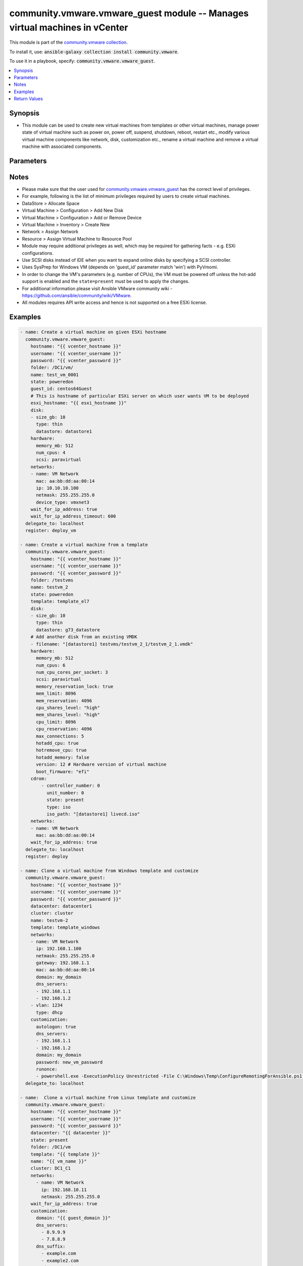 

community.vmware.vmware_guest module -- Manages virtual machines in vCenter
+++++++++++++++++++++++++++++++++++++++++++++++++++++++++++++++++++++++++++

This module is part of the `community.vmware collection <https://galaxy.ansible.com/community/vmware>`_.

To install it, use: :code:`ansible-galaxy collection install community.vmware`.

To use it in a playbook, specify: :code:`community.vmware.vmware_guest`.


.. contents::
   :local:
   :depth: 1


Synopsis
--------

- This module can be used to create new virtual machines from templates or other virtual machines, manage power state of virtual machine such as power on, power off, suspend, shutdown, reboot, restart etc., modify various virtual machine components like network, disk, customization etc., rename a virtual machine and remove a virtual machine with associated components.









Parameters
----------

.. raw:: html

  <table style="width: 100%;">
  <thead>
    <tr>
    <th colspan="2"><p>Parameter</p></th>
    <th><p>Comments</p></th>
  </tr>
  </thead>
  <tbody>
  <tr>
    <td colspan="2" valign="top">
      <div class="ansibleOptionAnchor" id="parameter-advanced_settings"></div>
      <p style="display: inline;"><strong>advanced_settings</strong></p>
      <a class="ansibleOptionLink" href="#parameter-advanced_settings" title="Permalink to this option"></a>
      <p style="font-size: small; margin-bottom: 0;">
        <span style="color: purple;">list</span>
        / <span style="color: purple;">elements=dictionary</span>
      </p>
    </td>
    <td valign="top">
      <p>Define a list of advanced settings to be added to the VMX config.</p>
      <p>An advanced settings object takes two fields <code class='docutils literal notranslate'>key</code> and <code class='docutils literal notranslate'>value</code>.</p>
      <p>Incorrect key and values will be ignored.</p>
      <p style="margin-top: 8px;"><b style="color: blue;">Default:</b> <code style="color: blue;">[]</code></p>
    </td>
  </tr>
  <tr>
    <td colspan="2" valign="top">
      <div class="ansibleOptionAnchor" id="parameter-annotation"></div>
      <div class="ansibleOptionAnchor" id="parameter-notes"></div>
      <p style="display: inline;"><strong>annotation</strong></p>
      <a class="ansibleOptionLink" href="#parameter-annotation" title="Permalink to this option"></a>
      <p style="font-size: small; margin-bottom: 0;"><span style="color: darkgreen; white-space: normal;">aliases: notes</span></p>
      <p style="font-size: small; margin-bottom: 0;">
        <span style="color: purple;">string</span>
      </p>
    </td>
    <td valign="top">
      <p>A note or annotation to include in the virtual machine.</p>
    </td>
  </tr>
  <tr>
    <td colspan="2" valign="top">
      <div class="ansibleOptionAnchor" id="parameter-cdrom"></div>
      <p style="display: inline;"><strong>cdrom</strong></p>
      <a class="ansibleOptionLink" href="#parameter-cdrom" title="Permalink to this option"></a>
      <p style="font-size: small; margin-bottom: 0;">
        <span style="color: purple;">any</span>
      </p>
    </td>
    <td valign="top">
      <p>A list of CD-ROM configurations for the virtual machine. Added in version 2.9.</p>
      <p>Providing CD-ROM configuration as dict is deprecated and will be removed VMware collection 4.0.0. Please use a list instead.</p>
      <p>Parameters <code class='docutils literal notranslate'>controller_type</code>, <code class='docutils literal notranslate'>controller_number</code>, <code class='docutils literal notranslate'>unit_number</code>, <code class='docutils literal notranslate'>state</code> are added for a list of CD-ROMs configuration support.</p>
      <p>For <code class='docutils literal notranslate'>ide</code> controller, hot-add or hot-remove CD-ROM is not supported.</p>
      <p style="margin-top: 8px;"><b style="color: blue;">Default:</b> <code style="color: blue;">[]</code></p>
    </td>
  </tr>
  <tr>
    <td></td>
    <td valign="top">
      <div class="ansibleOptionAnchor" id="parameter-cdrom/controller_number"></div>
      <p style="display: inline;"><strong>controller_number</strong></p>
      <a class="ansibleOptionLink" href="#parameter-cdrom/controller_number" title="Permalink to this option"></a>
      <p style="font-size: small; margin-bottom: 0;">
        <span style="color: purple;">integer</span>
      </p>
    </td>
    <td valign="top">
      <p>For <code class='docutils literal notranslate'>ide</code> controller, valid value is 0 or 1.</p>
      <p>For <code class='docutils literal notranslate'>sata</code> controller, valid value is 0 to 3.</p>
    </td>
  </tr>
  <tr>
    <td></td>
    <td valign="top">
      <div class="ansibleOptionAnchor" id="parameter-cdrom/controller_type"></div>
      <p style="display: inline;"><strong>controller_type</strong></p>
      <a class="ansibleOptionLink" href="#parameter-cdrom/controller_type" title="Permalink to this option"></a>
      <p style="font-size: small; margin-bottom: 0;">
        <span style="color: purple;">string</span>
      </p>
    </td>
    <td valign="top">
      <p>Valid options are <code class='docutils literal notranslate'>ide</code> and <code class='docutils literal notranslate'>sata</code>.</p>
      <p>Default value is <code class='docutils literal notranslate'>ide</code>.</p>
      <p>When set to <code class='docutils literal notranslate'>sata</code>, please make sure <code class='docutils literal notranslate'>unit_number</code> is correct and not used by SATA disks.</p>
    </td>
  </tr>
  <tr>
    <td></td>
    <td valign="top">
      <div class="ansibleOptionAnchor" id="parameter-cdrom/iso_path"></div>
      <p style="display: inline;"><strong>iso_path</strong></p>
      <a class="ansibleOptionLink" href="#parameter-cdrom/iso_path" title="Permalink to this option"></a>
      <p style="font-size: small; margin-bottom: 0;">
        <span style="color: purple;">string</span>
      </p>
    </td>
    <td valign="top">
      <p>The datastore path to the ISO file to use, in the form of <code class='docutils literal notranslate'>[datastore1] path/to/file.iso</code>.</p>
      <p>Required if type is set <code class='docutils literal notranslate'>iso</code>.</p>
    </td>
  </tr>
  <tr>
    <td></td>
    <td valign="top">
      <div class="ansibleOptionAnchor" id="parameter-cdrom/state"></div>
      <p style="display: inline;"><strong>state</strong></p>
      <a class="ansibleOptionLink" href="#parameter-cdrom/state" title="Permalink to this option"></a>
      <p style="font-size: small; margin-bottom: 0;">
        <span style="color: purple;">string</span>
      </p>
    </td>
    <td valign="top">
      <p>Valid value is <code class='docutils literal notranslate'>present</code> or <code class='docutils literal notranslate'>absent</code>.</p>
      <p>Default is <code class='docutils literal notranslate'>present</code>.</p>
      <p>If set to <code class='docutils literal notranslate'>absent</code>, then the specified CD-ROM will be removed.</p>
    </td>
  </tr>
  <tr>
    <td></td>
    <td valign="top">
      <div class="ansibleOptionAnchor" id="parameter-cdrom/type"></div>
      <p style="display: inline;"><strong>type</strong></p>
      <a class="ansibleOptionLink" href="#parameter-cdrom/type" title="Permalink to this option"></a>
      <p style="font-size: small; margin-bottom: 0;">
        <span style="color: purple;">string</span>
      </p>
    </td>
    <td valign="top">
      <p>The type of CD-ROM, valid options are <code class='docutils literal notranslate'>none</code>, <code class='docutils literal notranslate'>client</code> or <code class='docutils literal notranslate'>iso</code>.</p>
      <p>With <code class='docutils literal notranslate'>none</code> the CD-ROM will be disconnected but present.</p>
      <p>The default value is <code class='docutils literal notranslate'>client</code>.</p>
    </td>
  </tr>
  <tr>
    <td></td>
    <td valign="top">
      <div class="ansibleOptionAnchor" id="parameter-cdrom/unit_number"></div>
      <p style="display: inline;"><strong>unit_number</strong></p>
      <a class="ansibleOptionLink" href="#parameter-cdrom/unit_number" title="Permalink to this option"></a>
      <p style="font-size: small; margin-bottom: 0;">
        <span style="color: purple;">integer</span>
      </p>
    </td>
    <td valign="top">
      <p>For CD-ROM device attach to <code class='docutils literal notranslate'>ide</code> controller, valid value is 0 or 1.</p>
      <p>For CD-ROM device attach to <code class='docutils literal notranslate'>sata</code> controller, valid value is 0 to 29.</p>
      <p><code class='docutils literal notranslate'>controller_number</code> and <code class='docutils literal notranslate'>unit_number</code> are mandatory attributes.</p>
    </td>
  </tr>

  <tr>
    <td colspan="2" valign="top">
      <div class="ansibleOptionAnchor" id="parameter-cluster"></div>
      <p style="display: inline;"><strong>cluster</strong></p>
      <a class="ansibleOptionLink" href="#parameter-cluster" title="Permalink to this option"></a>
      <p style="font-size: small; margin-bottom: 0;">
        <span style="color: purple;">string</span>
      </p>
    </td>
    <td valign="top">
      <p>The cluster name where the virtual machine will run.</p>
      <p>This is a required parameter, if <code class='docutils literal notranslate'>esxi_hostname</code> is not set.</p>
      <p><code class='docutils literal notranslate'>esxi_hostname</code> and <code class='docutils literal notranslate'>cluster</code> are mutually exclusive parameters.</p>
      <p>This parameter is case sensitive.</p>
    </td>
  </tr>
  <tr>
    <td colspan="2" valign="top">
      <div class="ansibleOptionAnchor" id="parameter-convert"></div>
      <p style="display: inline;"><strong>convert</strong></p>
      <a class="ansibleOptionLink" href="#parameter-convert" title="Permalink to this option"></a>
      <p style="font-size: small; margin-bottom: 0;">
        <span style="color: purple;">string</span>
      </p>
    </td>
    <td valign="top">
      <p>Specify convert disk type while cloning template or virtual machine.</p>
      <p style="margin-top: 8px;"><b">Choices:</b></p>
      <ul>
        <li><p><code>&#34;thin&#34;</code></p></li>
        <li><p><code>&#34;thick&#34;</code></p></li>
        <li><p><code>&#34;eagerzeroedthick&#34;</code></p></li>
      </ul>

    </td>
  </tr>
  <tr>
    <td colspan="2" valign="top">
      <div class="ansibleOptionAnchor" id="parameter-customization"></div>
      <p style="display: inline;"><strong>customization</strong></p>
      <a class="ansibleOptionLink" href="#parameter-customization" title="Permalink to this option"></a>
      <p style="font-size: small; margin-bottom: 0;">
        <span style="color: purple;">dictionary</span>
      </p>
    </td>
    <td valign="top">
      <p>Parameters for OS customization when cloning from the template or the virtual machine, or apply to the existing virtual machine directly.</p>
      <p>Not all operating systems are supported for customization with respective vCenter version, please check VMware documentation for respective OS customization.</p>
      <p>For supported customization operating system matrix, (see <a href='http://partnerweb.vmware.com/programs/guestOS/guest-os-customization-matrix.pdf'>http://partnerweb.vmware.com/programs/guestOS/guest-os-customization-matrix.pdf</a>)</p>
      <p>All parameters and VMware object names are case sensitive.</p>
      <p>Linux based OSes requires Perl package to be installed for OS customizations.</p>
      <p style="margin-top: 8px;"><b style="color: blue;">Default:</b> <code style="color: blue;">{}</code></p>
    </td>
  </tr>
  <tr>
    <td></td>
    <td valign="top">
      <div class="ansibleOptionAnchor" id="parameter-customization/autologon"></div>
      <p style="display: inline;"><strong>autologon</strong></p>
      <a class="ansibleOptionLink" href="#parameter-customization/autologon" title="Permalink to this option"></a>
      <p style="font-size: small; margin-bottom: 0;">
        <span style="color: purple;">boolean</span>
      </p>
    </td>
    <td valign="top">
      <p>Auto logon after virtual machine customization.</p>
      <p>Specific to Windows customization.</p>
      <p style="margin-top: 8px;"><b">Choices:</b></p>
      <ul>
        <li><p><code>false</code></p></li>
        <li><p><code>true</code></p></li>
      </ul>

    </td>
  </tr>
  <tr>
    <td></td>
    <td valign="top">
      <div class="ansibleOptionAnchor" id="parameter-customization/autologoncount"></div>
      <p style="display: inline;"><strong>autologoncount</strong></p>
      <a class="ansibleOptionLink" href="#parameter-customization/autologoncount" title="Permalink to this option"></a>
      <p style="font-size: small; margin-bottom: 0;">
        <span style="color: purple;">integer</span>
      </p>
    </td>
    <td valign="top">
      <p>Number of autologon after reboot.</p>
      <p>Specific to Windows customization.</p>
      <p>Ignored if <code class='docutils literal notranslate'>autologon</code> is unset or set to <code class='docutils literal notranslate'>false</code>.</p>
      <p>If unset, 1 will be used.</p>
    </td>
  </tr>
  <tr>
    <td></td>
    <td valign="top">
      <div class="ansibleOptionAnchor" id="parameter-customization/dns_servers"></div>
      <p style="display: inline;"><strong>dns_servers</strong></p>
      <a class="ansibleOptionLink" href="#parameter-customization/dns_servers" title="Permalink to this option"></a>
      <p style="font-size: small; margin-bottom: 0;">
        <span style="color: purple;">list</span>
        / <span style="color: purple;">elements=string</span>
      </p>
    </td>
    <td valign="top">
      <p>List of DNS servers to configure.</p>
      <p>Common for Linux and Windows customization.</p>
    </td>
  </tr>
  <tr>
    <td></td>
    <td valign="top">
      <div class="ansibleOptionAnchor" id="parameter-customization/dns_suffix"></div>
      <p style="display: inline;"><strong>dns_suffix</strong></p>
      <a class="ansibleOptionLink" href="#parameter-customization/dns_suffix" title="Permalink to this option"></a>
      <p style="font-size: small; margin-bottom: 0;">
        <span style="color: purple;">list</span>
        / <span style="color: purple;">elements=string</span>
      </p>
    </td>
    <td valign="top">
      <p>List of domain suffixes, also known as DNS search path.</p>
      <p>Default <code class='docutils literal notranslate'>domain</code> parameter.</p>
      <p>Common for Linux and Windows customization.</p>
    </td>
  </tr>
  <tr>
    <td></td>
    <td valign="top">
      <div class="ansibleOptionAnchor" id="parameter-customization/domain"></div>
      <p style="display: inline;"><strong>domain</strong></p>
      <a class="ansibleOptionLink" href="#parameter-customization/domain" title="Permalink to this option"></a>
      <p style="font-size: small; margin-bottom: 0;">
        <span style="color: purple;">string</span>
      </p>
    </td>
    <td valign="top">
      <p>DNS domain name to use.</p>
      <p>Common for Linux and Windows customization.</p>
    </td>
  </tr>
  <tr>
    <td></td>
    <td valign="top">
      <div class="ansibleOptionAnchor" id="parameter-customization/domainadmin"></div>
      <p style="display: inline;"><strong>domainadmin</strong></p>
      <a class="ansibleOptionLink" href="#parameter-customization/domainadmin" title="Permalink to this option"></a>
      <p style="font-size: small; margin-bottom: 0;">
        <span style="color: purple;">string</span>
      </p>
    </td>
    <td valign="top">
      <p>User used to join in AD domain.</p>
      <p>Required if <code class='docutils literal notranslate'>joindomain</code> specified.</p>
      <p>Specific to Windows customization.</p>
    </td>
  </tr>
  <tr>
    <td></td>
    <td valign="top">
      <div class="ansibleOptionAnchor" id="parameter-customization/domainadminpassword"></div>
      <p style="display: inline;"><strong>domainadminpassword</strong></p>
      <a class="ansibleOptionLink" href="#parameter-customization/domainadminpassword" title="Permalink to this option"></a>
      <p style="font-size: small; margin-bottom: 0;">
        <span style="color: purple;">string</span>
      </p>
    </td>
    <td valign="top">
      <p>Password used to join in AD domain.</p>
      <p>Required if <code class='docutils literal notranslate'>joindomain</code> specified.</p>
      <p>Specific to Windows customization.</p>
    </td>
  </tr>
  <tr>
    <td></td>
    <td valign="top">
      <div class="ansibleOptionAnchor" id="parameter-customization/existing_vm"></div>
      <p style="display: inline;"><strong>existing_vm</strong></p>
      <a class="ansibleOptionLink" href="#parameter-customization/existing_vm" title="Permalink to this option"></a>
      <p style="font-size: small; margin-bottom: 0;">
        <span style="color: purple;">boolean</span>
      </p>
    </td>
    <td valign="top">
      <p>If set to <code class='docutils literal notranslate'>true</code>, do OS customization on the specified virtual machine directly.</p>
      <p>Common for Linux and Windows customization.</p>
      <p style="margin-top: 8px;"><b">Choices:</b></p>
      <ul>
        <li><p><code>false</code></p></li>
        <li><p><code>true</code></p></li>
      </ul>

    </td>
  </tr>
  <tr>
    <td></td>
    <td valign="top">
      <div class="ansibleOptionAnchor" id="parameter-customization/fullname"></div>
      <p style="display: inline;"><strong>fullname</strong></p>
      <a class="ansibleOptionLink" href="#parameter-customization/fullname" title="Permalink to this option"></a>
      <p style="font-size: small; margin-bottom: 0;">
        <span style="color: purple;">string</span>
      </p>
    </td>
    <td valign="top">
      <p>Server owner name.</p>
      <p>Specific to Windows customization.</p>
      <p>If unset, "Administrator" will be used as a fall-back.</p>
    </td>
  </tr>
  <tr>
    <td></td>
    <td valign="top">
      <div class="ansibleOptionAnchor" id="parameter-customization/hostname"></div>
      <p style="display: inline;"><strong>hostname</strong></p>
      <a class="ansibleOptionLink" href="#parameter-customization/hostname" title="Permalink to this option"></a>
      <p style="font-size: small; margin-bottom: 0;">
        <span style="color: purple;">string</span>
      </p>
    </td>
    <td valign="top">
      <p>Computer hostname.</p>
      <p>Default is shortened <code class='docutils literal notranslate'>name</code> parameter.</p>
      <p>Allowed characters are alphanumeric (uppercase and lowercase) and minus, rest of the characters are dropped as per RFC 952.</p>
      <p>Common for Linux and Windows customization.</p>
    </td>
  </tr>
  <tr>
    <td></td>
    <td valign="top">
      <div class="ansibleOptionAnchor" id="parameter-customization/hwclockUTC"></div>
      <p style="display: inline;"><strong>hwclockUTC</strong></p>
      <a class="ansibleOptionLink" href="#parameter-customization/hwclockUTC" title="Permalink to this option"></a>
      <p style="font-size: small; margin-bottom: 0;">
        <span style="color: purple;">boolean</span>
      </p>
    </td>
    <td valign="top">
      <p>Specifies whether the hardware clock is in UTC or local time.</p>
      <p>Specific to Linux customization.</p>
      <p style="margin-top: 8px;"><b">Choices:</b></p>
      <ul>
        <li><p><code>false</code></p></li>
        <li><p><code>true</code></p></li>
      </ul>

    </td>
  </tr>
  <tr>
    <td></td>
    <td valign="top">
      <div class="ansibleOptionAnchor" id="parameter-customization/joindomain"></div>
      <p style="display: inline;"><strong>joindomain</strong></p>
      <a class="ansibleOptionLink" href="#parameter-customization/joindomain" title="Permalink to this option"></a>
      <p style="font-size: small; margin-bottom: 0;">
        <span style="color: purple;">string</span>
      </p>
    </td>
    <td valign="top">
      <p>AD domain to join.</p>
      <p>Not compatible with <code class='docutils literal notranslate'>joinworkgroup</code>.</p>
      <p>Specific to Windows customization.</p>
    </td>
  </tr>
  <tr>
    <td></td>
    <td valign="top">
      <div class="ansibleOptionAnchor" id="parameter-customization/joinworkgroup"></div>
      <p style="display: inline;"><strong>joinworkgroup</strong></p>
      <a class="ansibleOptionLink" href="#parameter-customization/joinworkgroup" title="Permalink to this option"></a>
      <p style="font-size: small; margin-bottom: 0;">
        <span style="color: purple;">string</span>
      </p>
    </td>
    <td valign="top">
      <p>Workgroup to join.</p>
      <p>Not compatible with <code class='docutils literal notranslate'>joindomain</code>.</p>
      <p>Specific to Windows customization.</p>
      <p>If unset, "WORKGROUP" will be used as a fall-back.</p>
    </td>
  </tr>
  <tr>
    <td></td>
    <td valign="top">
      <div class="ansibleOptionAnchor" id="parameter-customization/orgname"></div>
      <p style="display: inline;"><strong>orgname</strong></p>
      <a class="ansibleOptionLink" href="#parameter-customization/orgname" title="Permalink to this option"></a>
      <p style="font-size: small; margin-bottom: 0;">
        <span style="color: purple;">string</span>
      </p>
    </td>
    <td valign="top">
      <p>Organisation name.</p>
      <p>Specific to Windows customization.</p>
      <p>If unset, "ACME" will be used as a fall-back.</p>
    </td>
  </tr>
  <tr>
    <td></td>
    <td valign="top">
      <div class="ansibleOptionAnchor" id="parameter-customization/password"></div>
      <p style="display: inline;"><strong>password</strong></p>
      <a class="ansibleOptionLink" href="#parameter-customization/password" title="Permalink to this option"></a>
      <p style="font-size: small; margin-bottom: 0;">
        <span style="color: purple;">string</span>
      </p>
    </td>
    <td valign="top">
      <p>Local administrator password.</p>
      <p>If not defined, the password will be set to blank (that is, no password).</p>
      <p>Specific to Windows customization.</p>
    </td>
  </tr>
  <tr>
    <td></td>
    <td valign="top">
      <div class="ansibleOptionAnchor" id="parameter-customization/productid"></div>
      <p style="display: inline;"><strong>productid</strong></p>
      <a class="ansibleOptionLink" href="#parameter-customization/productid" title="Permalink to this option"></a>
      <p style="font-size: small; margin-bottom: 0;">
        <span style="color: purple;">string</span>
      </p>
    </td>
    <td valign="top">
      <p>Product ID.</p>
      <p>Specific to Windows customization.</p>
    </td>
  </tr>
  <tr>
    <td></td>
    <td valign="top">
      <div class="ansibleOptionAnchor" id="parameter-customization/runonce"></div>
      <p style="display: inline;"><strong>runonce</strong></p>
      <a class="ansibleOptionLink" href="#parameter-customization/runonce" title="Permalink to this option"></a>
      <p style="font-size: small; margin-bottom: 0;">
        <span style="color: purple;">list</span>
        / <span style="color: purple;">elements=string</span>
      </p>
    </td>
    <td valign="top">
      <p>List of commands to run at first user logon.</p>
      <p>Specific to Windows customization.</p>
    </td>
  </tr>
  <tr>
    <td></td>
    <td valign="top">
      <div class="ansibleOptionAnchor" id="parameter-customization/script_text"></div>
      <p style="display: inline;"><strong>script_text</strong></p>
      <a class="ansibleOptionLink" href="#parameter-customization/script_text" title="Permalink to this option"></a>
      <p style="font-size: small; margin-bottom: 0;">
        <span style="color: purple;">string</span>
      </p>
      <p><i style="font-size: small; color: darkgreen;">added in community.vmware 3.1.0</i></p>
    </td>
    <td valign="top">
      <p>Script to run with shebang.</p>
      <p>Needs to be enabled in vmware tools with vmware-toolbox-cmd config set deployPkg enable-custom-scripts true</p>
      <p>https://docs.vmware.com/en/VMware-vSphere/7.0/com.vmware.vsphere.vm_admin.doc/GUID-9A5093A5-C54F-4502-941B-3F9C0F573A39.html</p>
      <p>Specific to Linux customization.</p>
    </td>
  </tr>
  <tr>
    <td></td>
    <td valign="top">
      <div class="ansibleOptionAnchor" id="parameter-customization/timezone"></div>
      <p style="display: inline;"><strong>timezone</strong></p>
      <a class="ansibleOptionLink" href="#parameter-customization/timezone" title="Permalink to this option"></a>
      <p style="font-size: small; margin-bottom: 0;">
        <span style="color: purple;">string</span>
      </p>
    </td>
    <td valign="top">
      <p>Timezone.</p>
      <p>See List of supported time zones for different vSphere versions in Linux/Unix.</p>
      <p>Common for Linux and Windows customization.</p>
      <p><a href='https://msdn.microsoft.com/en-us/library/ms912391.aspx'>Windows</a>.</p>
    </td>
  </tr>

  <tr>
    <td colspan="2" valign="top">
      <div class="ansibleOptionAnchor" id="parameter-customization_spec"></div>
      <p style="display: inline;"><strong>customization_spec</strong></p>
      <a class="ansibleOptionLink" href="#parameter-customization_spec" title="Permalink to this option"></a>
      <p style="font-size: small; margin-bottom: 0;">
        <span style="color: purple;">string</span>
      </p>
    </td>
    <td valign="top">
      <p>Unique name identifying the requested customization specification.</p>
      <p>This parameter is case sensitive.</p>
      <p>If set, then overrides <code class='docutils literal notranslate'>customization</code> parameter values.</p>
    </td>
  </tr>
  <tr>
    <td colspan="2" valign="top">
      <div class="ansibleOptionAnchor" id="parameter-customvalues"></div>
      <p style="display: inline;"><strong>customvalues</strong></p>
      <a class="ansibleOptionLink" href="#parameter-customvalues" title="Permalink to this option"></a>
      <p style="font-size: small; margin-bottom: 0;">
        <span style="color: purple;">list</span>
        / <span style="color: purple;">elements=dictionary</span>
      </p>
    </td>
    <td valign="top">
      <p>Define a list of custom values to set on virtual machine.</p>
      <p>A custom value object takes two fields <code class='docutils literal notranslate'>key</code> and <code class='docutils literal notranslate'>value</code>.</p>
      <p>Incorrect key and values will be ignored.</p>
      <p style="margin-top: 8px;"><b style="color: blue;">Default:</b> <code style="color: blue;">[]</code></p>
    </td>
  </tr>
  <tr>
    <td colspan="2" valign="top">
      <div class="ansibleOptionAnchor" id="parameter-datacenter"></div>
      <p style="display: inline;"><strong>datacenter</strong></p>
      <a class="ansibleOptionLink" href="#parameter-datacenter" title="Permalink to this option"></a>
      <p style="font-size: small; margin-bottom: 0;">
        <span style="color: purple;">string</span>
      </p>
    </td>
    <td valign="top">
      <p>Destination datacenter for the deploy operation.</p>
      <p>This parameter is case sensitive.</p>
      <p style="margin-top: 8px;"><b style="color: blue;">Default:</b> <code style="color: blue;">&#34;ha-datacenter&#34;</code></p>
    </td>
  </tr>
  <tr>
    <td colspan="2" valign="top">
      <div class="ansibleOptionAnchor" id="parameter-datastore"></div>
      <p style="display: inline;"><strong>datastore</strong></p>
      <a class="ansibleOptionLink" href="#parameter-datastore" title="Permalink to this option"></a>
      <p style="font-size: small; margin-bottom: 0;">
        <span style="color: purple;">string</span>
      </p>
    </td>
    <td valign="top">
      <p>Specify datastore or datastore cluster to provision virtual machine.</p>
      <p>This parameter takes precedence over <code class='docutils literal notranslate'>disk.datastore</code> parameter.</p>
      <p>This parameter can be used to override datastore or datastore cluster setting of the virtual machine when deployed from the template.</p>
      <p>Please see example for more usage.</p>
    </td>
  </tr>
  <tr>
    <td colspan="2" valign="top">
      <div class="ansibleOptionAnchor" id="parameter-delete_from_inventory"></div>
      <p style="display: inline;"><strong>delete_from_inventory</strong></p>
      <a class="ansibleOptionLink" href="#parameter-delete_from_inventory" title="Permalink to this option"></a>
      <p style="font-size: small; margin-bottom: 0;">
        <span style="color: purple;">boolean</span>
      </p>
    </td>
    <td valign="top">
      <p>Whether to delete Virtual machine from inventory or delete from disk.</p>
      <p style="margin-top: 8px;"><b">Choices:</b></p>
      <ul>
        <li><p><code style="color: blue;"><b>false</b></code> <span style="color: blue;">← (default)</span></p></li>
        <li><p><code>true</code></p></li>
      </ul>

    </td>
  </tr>
  <tr>
    <td colspan="2" valign="top">
      <div class="ansibleOptionAnchor" id="parameter-disk"></div>
      <p style="display: inline;"><strong>disk</strong></p>
      <a class="ansibleOptionLink" href="#parameter-disk" title="Permalink to this option"></a>
      <p style="font-size: small; margin-bottom: 0;">
        <span style="color: purple;">list</span>
        / <span style="color: purple;">elements=dictionary</span>
      </p>
    </td>
    <td valign="top">
      <p>A list of disks to add.</p>
      <p>This parameter is case sensitive.</p>
      <p>Shrinking disks is not supported.</p>
      <p>Removing existing disks of the virtual machine is not supported.</p>
      <p>Attributes <code class='docutils literal notranslate'>controller_type</code>, <code class='docutils literal notranslate'>controller_number</code>, <code class='docutils literal notranslate'>unit_number</code> are used to configure multiple types of disk controllers and disks for creating or reconfiguring virtual machine. Added in Ansible 2.10.</p>
      <p style="margin-top: 8px;"><b style="color: blue;">Default:</b> <code style="color: blue;">[]</code></p>
    </td>
  </tr>
  <tr>
    <td></td>
    <td valign="top">
      <div class="ansibleOptionAnchor" id="parameter-disk/autoselect_datastore"></div>
      <p style="display: inline;"><strong>autoselect_datastore</strong></p>
      <a class="ansibleOptionLink" href="#parameter-disk/autoselect_datastore" title="Permalink to this option"></a>
      <p style="font-size: small; margin-bottom: 0;">
        <span style="color: purple;">boolean</span>
      </p>
    </td>
    <td valign="top">
      <p>Select the less used datastore.</p>
      <p><code class='docutils literal notranslate'>disk.datastore</code> and <code class='docutils literal notranslate'>disk.autoselect_datastore</code> will not be used if <code class='docutils literal notranslate'>datastore</code> is specified outside this <code class='docutils literal notranslate'>disk</code> configuration.</p>
      <p style="margin-top: 8px;"><b">Choices:</b></p>
      <ul>
        <li><p><code>false</code></p></li>
        <li><p><code>true</code></p></li>
      </ul>

    </td>
  </tr>
  <tr>
    <td></td>
    <td valign="top">
      <div class="ansibleOptionAnchor" id="parameter-disk/controller_number"></div>
      <p style="display: inline;"><strong>controller_number</strong></p>
      <a class="ansibleOptionLink" href="#parameter-disk/controller_number" title="Permalink to this option"></a>
      <p style="font-size: small; margin-bottom: 0;">
        <span style="color: purple;">integer</span>
      </p>
    </td>
    <td valign="top">
      <p>Disk controller bus number.</p>
      <p>The maximum number of same type controller is 4 per VM.</p>
      <p style="margin-top: 8px;"><b">Choices:</b></p>
      <ul>
        <li><p><code>0</code></p></li>
        <li><p><code>1</code></p></li>
        <li><p><code>2</code></p></li>
        <li><p><code>3</code></p></li>
      </ul>

    </td>
  </tr>
  <tr>
    <td></td>
    <td valign="top">
      <div class="ansibleOptionAnchor" id="parameter-disk/controller_type"></div>
      <p style="display: inline;"><strong>controller_type</strong></p>
      <a class="ansibleOptionLink" href="#parameter-disk/controller_type" title="Permalink to this option"></a>
      <p style="font-size: small; margin-bottom: 0;">
        <span style="color: purple;">string</span>
      </p>
    </td>
    <td valign="top">
      <p>Type of disk controller.</p>
      <p><code class='docutils literal notranslate'>nvme</code> controller type support starts on ESXi 6.5 with VM hardware version <code class='docutils literal notranslate'>version</code> 13. Set this type on not supported ESXi or VM hardware version will lead to failure in deployment.</p>
      <p>When set to <code class='docutils literal notranslate'>sata</code>, please make sure <code class='docutils literal notranslate'>unit_number</code> is correct and not used by SATA CDROMs.</p>
      <p>If set to <code class='docutils literal notranslate'>sata</code> type, please make sure <code class='docutils literal notranslate'>controller_number</code> and <code class='docutils literal notranslate'>unit_number</code> are set correctly when <code class='docutils literal notranslate'>cdrom</code> also set to <code class='docutils literal notranslate'>sata</code> type.</p>
      <p style="margin-top: 8px;"><b">Choices:</b></p>
      <ul>
        <li><p><code>&#34;buslogic&#34;</code></p></li>
        <li><p><code>&#34;lsilogic&#34;</code></p></li>
        <li><p><code>&#34;lsilogicsas&#34;</code></p></li>
        <li><p><code>&#34;paravirtual&#34;</code></p></li>
        <li><p><code>&#34;sata&#34;</code></p></li>
        <li><p><code>&#34;nvme&#34;</code></p></li>
      </ul>

    </td>
  </tr>
  <tr>
    <td></td>
    <td valign="top">
      <div class="ansibleOptionAnchor" id="parameter-disk/datastore"></div>
      <p style="display: inline;"><strong>datastore</strong></p>
      <a class="ansibleOptionLink" href="#parameter-disk/datastore" title="Permalink to this option"></a>
      <p style="font-size: small; margin-bottom: 0;">
        <span style="color: purple;">string</span>
      </p>
    </td>
    <td valign="top">
      <p>The name of datastore which will be used for the disk.</p>
      <p>If <code class='docutils literal notranslate'>autoselect_datastore</code> is set to True, will select the less used datastore whose name contains this "disk.datastore" string.</p>
    </td>
  </tr>
  <tr>
    <td></td>
    <td valign="top">
      <div class="ansibleOptionAnchor" id="parameter-disk/disk_mode"></div>
      <p style="display: inline;"><strong>disk_mode</strong></p>
      <a class="ansibleOptionLink" href="#parameter-disk/disk_mode" title="Permalink to this option"></a>
      <p style="font-size: small; margin-bottom: 0;">
        <span style="color: purple;">string</span>
      </p>
    </td>
    <td valign="top">
      <p>Type of disk mode.</p>
      <p>Added in Ansible 2.6.</p>
      <p>If <code class='docutils literal notranslate'>persistent</code> specified, changes are immediately and permanently written to the virtual disk. This is default.</p>
      <p>If <code class='docutils literal notranslate'>independent_persistent</code> specified, same as persistent, but not affected by snapshots.</p>
      <p>If <code class='docutils literal notranslate'>independent_nonpersistent</code> specified, changes to virtual disk are made to a redo log and discarded at power off, but not affected by snapshots.</p>
      <p style="margin-top: 8px;"><b">Choices:</b></p>
      <ul>
        <li><p><code>&#34;persistent&#34;</code></p></li>
        <li><p><code>&#34;independent_persistent&#34;</code></p></li>
        <li><p><code>&#34;independent_nonpersistent&#34;</code></p></li>
      </ul>

    </td>
  </tr>
  <tr>
    <td></td>
    <td valign="top">
      <div class="ansibleOptionAnchor" id="parameter-disk/filename"></div>
      <p style="display: inline;"><strong>filename</strong></p>
      <a class="ansibleOptionLink" href="#parameter-disk/filename" title="Permalink to this option"></a>
      <p style="font-size: small; margin-bottom: 0;">
        <span style="color: purple;">string</span>
      </p>
    </td>
    <td valign="top">
      <p>Existing disk image to be used.</p>
      <p>Filename must already exist on the datastore.</p>
      <p>Specify filename string in <code class='docutils literal notranslate'>[datastore_name] path/to/file.vmdk</code> format. Added in Ansible 2.8.</p>
    </td>
  </tr>
  <tr>
    <td></td>
    <td valign="top">
      <div class="ansibleOptionAnchor" id="parameter-disk/size"></div>
      <p style="display: inline;"><strong>size</strong></p>
      <a class="ansibleOptionLink" href="#parameter-disk/size" title="Permalink to this option"></a>
      <p style="font-size: small; margin-bottom: 0;">
        <span style="color: purple;">string</span>
      </p>
    </td>
    <td valign="top">
      <p>Disk storage size.</p>
      <p>Please specify storage unit like [kb, mb, gb, tb].</p>
    </td>
  </tr>
  <tr>
    <td></td>
    <td valign="top">
      <div class="ansibleOptionAnchor" id="parameter-disk/size_gb"></div>
      <p style="display: inline;"><strong>size_gb</strong></p>
      <a class="ansibleOptionLink" href="#parameter-disk/size_gb" title="Permalink to this option"></a>
      <p style="font-size: small; margin-bottom: 0;">
        <span style="color: purple;">integer</span>
      </p>
    </td>
    <td valign="top">
      <p>Disk storage size in gb.</p>
    </td>
  </tr>
  <tr>
    <td></td>
    <td valign="top">
      <div class="ansibleOptionAnchor" id="parameter-disk/size_kb"></div>
      <p style="display: inline;"><strong>size_kb</strong></p>
      <a class="ansibleOptionLink" href="#parameter-disk/size_kb" title="Permalink to this option"></a>
      <p style="font-size: small; margin-bottom: 0;">
        <span style="color: purple;">integer</span>
      </p>
    </td>
    <td valign="top">
      <p>Disk storage size in kb.</p>
    </td>
  </tr>
  <tr>
    <td></td>
    <td valign="top">
      <div class="ansibleOptionAnchor" id="parameter-disk/size_mb"></div>
      <p style="display: inline;"><strong>size_mb</strong></p>
      <a class="ansibleOptionLink" href="#parameter-disk/size_mb" title="Permalink to this option"></a>
      <p style="font-size: small; margin-bottom: 0;">
        <span style="color: purple;">integer</span>
      </p>
    </td>
    <td valign="top">
      <p>Disk storage size in mb.</p>
    </td>
  </tr>
  <tr>
    <td></td>
    <td valign="top">
      <div class="ansibleOptionAnchor" id="parameter-disk/size_tb"></div>
      <p style="display: inline;"><strong>size_tb</strong></p>
      <a class="ansibleOptionLink" href="#parameter-disk/size_tb" title="Permalink to this option"></a>
      <p style="font-size: small; margin-bottom: 0;">
        <span style="color: purple;">integer</span>
      </p>
    </td>
    <td valign="top">
      <p>Disk storage size in tb.</p>
    </td>
  </tr>
  <tr>
    <td></td>
    <td valign="top">
      <div class="ansibleOptionAnchor" id="parameter-disk/type"></div>
      <p style="display: inline;"><strong>type</strong></p>
      <a class="ansibleOptionLink" href="#parameter-disk/type" title="Permalink to this option"></a>
      <p style="font-size: small; margin-bottom: 0;">
        <span style="color: purple;">string</span>
      </p>
    </td>
    <td valign="top">
      <p>Type of disk.</p>
      <p>If <code class='docutils literal notranslate'>thin</code> specified, disk type is set to thin disk.</p>
      <p>If <code class='docutils literal notranslate'>eagerzeroedthick</code> specified, disk type is set to eagerzeroedthick disk. Added Ansible 2.5.</p>
      <p>If not specified, disk type is inherited from the source VM or template when cloned and thick disk, no eagerzero otherwise.</p>
      <p style="margin-top: 8px;"><b">Choices:</b></p>
      <ul>
        <li><p><code>&#34;thin&#34;</code></p></li>
        <li><p><code>&#34;thick&#34;</code></p></li>
        <li><p><code>&#34;eagerzeroedthick&#34;</code></p></li>
      </ul>

    </td>
  </tr>
  <tr>
    <td></td>
    <td valign="top">
      <div class="ansibleOptionAnchor" id="parameter-disk/unit_number"></div>
      <p style="display: inline;"><strong>unit_number</strong></p>
      <a class="ansibleOptionLink" href="#parameter-disk/unit_number" title="Permalink to this option"></a>
      <p style="font-size: small; margin-bottom: 0;">
        <span style="color: purple;">integer</span>
      </p>
    </td>
    <td valign="top">
      <p>Disk Unit Number.</p>
      <p>Valid value range from 0 to 15 for SCSI controller, except 7.</p>
      <p>Valid value range from 0 to 14 for NVME controller.</p>
      <p>Valid value range from 0 to 29 for SATA controller.</p>
      <p><code class='docutils literal notranslate'>controller_type</code>, <code class='docutils literal notranslate'>controller_number</code> and <code class='docutils literal notranslate'>unit_number</code> are required when creating or reconfiguring VMs with multiple types of disk controllers and disks.</p>
      <p>When creating new VM, the first configured disk in the <code class='docutils literal notranslate'>disk</code> list will be "Hard Disk 1".</p>
    </td>
  </tr>

  <tr>
    <td colspan="2" valign="top">
      <div class="ansibleOptionAnchor" id="parameter-esxi_hostname"></div>
      <p style="display: inline;"><strong>esxi_hostname</strong></p>
      <a class="ansibleOptionLink" href="#parameter-esxi_hostname" title="Permalink to this option"></a>
      <p style="font-size: small; margin-bottom: 0;">
        <span style="color: purple;">string</span>
      </p>
    </td>
    <td valign="top">
      <p>The ESXi hostname where the virtual machine will run.</p>
      <p>This is a required parameter, if <code class='docutils literal notranslate'>cluster</code> is not set.</p>
      <p><code class='docutils literal notranslate'>esxi_hostname</code> and <code class='docutils literal notranslate'>cluster</code> are mutually exclusive parameters.</p>
      <p>This parameter is case sensitive.</p>
    </td>
  </tr>
  <tr>
    <td colspan="2" valign="top">
      <div class="ansibleOptionAnchor" id="parameter-folder"></div>
      <p style="display: inline;"><strong>folder</strong></p>
      <a class="ansibleOptionLink" href="#parameter-folder" title="Permalink to this option"></a>
      <p style="font-size: small; margin-bottom: 0;">
        <span style="color: purple;">string</span>
      </p>
    </td>
    <td valign="top">
      <p>Destination folder, absolute path to find an existing guest or create the new guest.</p>
      <p>The folder should include the datacenter. ESXi&#x27;s datacenter is ha-datacenter.</p>
      <p>This parameter is case sensitive.</p>
      <p>If multiple machines are found with same name, this parameter is used to identify</p>
      <p>uniqueness of the virtual machine. Added in Ansible 2.5.</p>
      <p>Examples:</p>
      <p>   folder: /ha-datacenter/vm</p>
      <p>   folder: ha-datacenter/vm</p>
      <p>   folder: /datacenter1/vm</p>
      <p>   folder: datacenter1/vm</p>
      <p>   folder: /datacenter1/vm/folder1</p>
      <p>   folder: datacenter1/vm/folder1</p>
      <p>   folder: /folder1/datacenter1/vm</p>
      <p>   folder: folder1/datacenter1/vm</p>
      <p>   folder: /folder1/datacenter1/vm/folder2</p>
    </td>
  </tr>
  <tr>
    <td colspan="2" valign="top">
      <div class="ansibleOptionAnchor" id="parameter-force"></div>
      <p style="display: inline;"><strong>force</strong></p>
      <a class="ansibleOptionLink" href="#parameter-force" title="Permalink to this option"></a>
      <p style="font-size: small; margin-bottom: 0;">
        <span style="color: purple;">boolean</span>
      </p>
    </td>
    <td valign="top">
      <p>Ignore warnings and complete the actions.</p>
      <p>This parameter is useful while removing virtual machine which is powered on state.</p>
      <p>This module reflects the VMware vCenter API and UI workflow, as such, in some cases the `force` flag will be mandatory to perform the action to ensure you are certain the action has to be taken, no matter what the consequence. This is specifically the case for removing a powered on the virtual machine when <code class='docutils literal notranslate'>state</code> is set to <code class='docutils literal notranslate'>absent</code>.</p>
      <p style="margin-top: 8px;"><b">Choices:</b></p>
      <ul>
        <li><p><code style="color: blue;"><b>false</b></code> <span style="color: blue;">← (default)</span></p></li>
        <li><p><code>true</code></p></li>
      </ul>

    </td>
  </tr>
  <tr>
    <td colspan="2" valign="top">
      <div class="ansibleOptionAnchor" id="parameter-guest_id"></div>
      <p style="display: inline;"><strong>guest_id</strong></p>
      <a class="ansibleOptionLink" href="#parameter-guest_id" title="Permalink to this option"></a>
      <p style="font-size: small; margin-bottom: 0;">
        <span style="color: purple;">string</span>
      </p>
    </td>
    <td valign="top">
      <p>Set the guest ID.</p>
      <p>This parameter is case sensitive.</p>
      <p><code class='docutils literal notranslate'>rhel7_64Guest</code> for virtual machine with RHEL7 64 bit.</p>
      <p><code class='docutils literal notranslate'>centos64Guest</code> for virtual machine with CentOS 64 bit.</p>
      <p><code class='docutils literal notranslate'>ubuntu64Guest</code> for virtual machine with Ubuntu 64 bit.</p>
      <p>This field is required when creating a virtual machine, not required when creating from the template.</p>
      <p>Valid values are referenced here: <a href='https://code.vmware.com/apis/358/doc/vim.vm.GuestOsDescriptor.GuestOsIdentifier.html'>https://code.vmware.com/apis/358/doc/vim.vm.GuestOsDescriptor.GuestOsIdentifier.html</a>
      </p>
    </td>
  </tr>
  <tr>
    <td colspan="2" valign="top">
      <div class="ansibleOptionAnchor" id="parameter-hardware"></div>
      <p style="display: inline;"><strong>hardware</strong></p>
      <a class="ansibleOptionLink" href="#parameter-hardware" title="Permalink to this option"></a>
      <p style="font-size: small; margin-bottom: 0;">
        <span style="color: purple;">dictionary</span>
      </p>
    </td>
    <td valign="top">
      <p>Manage virtual machine&#x27;s hardware attributes.</p>
      <p>All parameters case sensitive.</p>
      <p style="margin-top: 8px;"><b style="color: blue;">Default:</b> <code style="color: blue;">{}</code></p>
    </td>
  </tr>
  <tr>
    <td></td>
    <td valign="top">
      <div class="ansibleOptionAnchor" id="parameter-hardware/boot_firmware"></div>
      <p style="display: inline;"><strong>boot_firmware</strong></p>
      <a class="ansibleOptionLink" href="#parameter-hardware/boot_firmware" title="Permalink to this option"></a>
      <p style="font-size: small; margin-bottom: 0;">
        <span style="color: purple;">string</span>
      </p>
    </td>
    <td valign="top">
      <p>Choose which firmware should be used to boot the virtual machine.</p>
      <p style="margin-top: 8px;"><b">Choices:</b></p>
      <ul>
        <li><p><code>&#34;bios&#34;</code></p></li>
        <li><p><code>&#34;efi&#34;</code></p></li>
      </ul>

    </td>
  </tr>
  <tr>
    <td></td>
    <td valign="top">
      <div class="ansibleOptionAnchor" id="parameter-hardware/cpu_limit"></div>
      <p style="display: inline;"><strong>cpu_limit</strong></p>
      <a class="ansibleOptionLink" href="#parameter-hardware/cpu_limit" title="Permalink to this option"></a>
      <p style="font-size: small; margin-bottom: 0;">
        <span style="color: purple;">integer</span>
      </p>
    </td>
    <td valign="top">
      <p>The CPU utilization of a virtual machine will not exceed this limit.</p>
      <p>Unit is MHz.</p>
    </td>
  </tr>
  <tr>
    <td></td>
    <td valign="top">
      <div class="ansibleOptionAnchor" id="parameter-hardware/cpu_reservation"></div>
      <p style="display: inline;"><strong>cpu_reservation</strong></p>
      <a class="ansibleOptionLink" href="#parameter-hardware/cpu_reservation" title="Permalink to this option"></a>
      <p style="font-size: small; margin-bottom: 0;">
        <span style="color: purple;">integer</span>
      </p>
    </td>
    <td valign="top">
      <p>The amount of CPU resource that is guaranteed available to the virtual machine.</p>
    </td>
  </tr>
  <tr>
    <td></td>
    <td valign="top">
      <div class="ansibleOptionAnchor" id="parameter-hardware/cpu_shares"></div>
      <p style="display: inline;"><strong>cpu_shares</strong></p>
      <a class="ansibleOptionLink" href="#parameter-hardware/cpu_shares" title="Permalink to this option"></a>
      <p style="font-size: small; margin-bottom: 0;">
        <span style="color: purple;">integer</span>
      </p>
      <p><i style="font-size: small; color: darkgreen;">added in community.vmware 3.2.0</i></p>
    </td>
    <td valign="top">
      <p>The number of shares of CPU allocated to this virtual machine</p>
      <p>cpu_shares_level will automatically be set to &#x27;custom&#x27;</p>
    </td>
  </tr>
  <tr>
    <td></td>
    <td valign="top">
      <div class="ansibleOptionAnchor" id="parameter-hardware/cpu_shares_level"></div>
      <p style="display: inline;"><strong>cpu_shares_level</strong></p>
      <a class="ansibleOptionLink" href="#parameter-hardware/cpu_shares_level" title="Permalink to this option"></a>
      <p style="font-size: small; margin-bottom: 0;">
        <span style="color: purple;">string</span>
      </p>
      <p><i style="font-size: small; color: darkgreen;">added in community.vmware 3.2.0</i></p>
    </td>
    <td valign="top">
      <p>The allocation level of CPU resources for the virtual machine.</p>
      <p>Valid Values are <code class='docutils literal notranslate'>low</code>, <code class='docutils literal notranslate'>normal</code>, <code class='docutils literal notranslate'>high</code> and <code class='docutils literal notranslate'>custom</code>.</p>
      <p style="margin-top: 8px;"><b">Choices:</b></p>
      <ul>
        <li><p><code>&#34;low&#34;</code></p></li>
        <li><p><code>&#34;normal&#34;</code></p></li>
        <li><p><code>&#34;high&#34;</code></p></li>
        <li><p><code>&#34;custom&#34;</code></p></li>
      </ul>

    </td>
  </tr>
  <tr>
    <td></td>
    <td valign="top">
      <div class="ansibleOptionAnchor" id="parameter-hardware/hotadd_cpu"></div>
      <p style="display: inline;"><strong>hotadd_cpu</strong></p>
      <a class="ansibleOptionLink" href="#parameter-hardware/hotadd_cpu" title="Permalink to this option"></a>
      <p style="font-size: small; margin-bottom: 0;">
        <span style="color: purple;">boolean</span>
      </p>
    </td>
    <td valign="top">
      <p>Allow virtual CPUs to be added while the virtual machine is running.</p>
      <p style="margin-top: 8px;"><b">Choices:</b></p>
      <ul>
        <li><p><code>false</code></p></li>
        <li><p><code>true</code></p></li>
      </ul>

    </td>
  </tr>
  <tr>
    <td></td>
    <td valign="top">
      <div class="ansibleOptionAnchor" id="parameter-hardware/hotadd_memory"></div>
      <p style="display: inline;"><strong>hotadd_memory</strong></p>
      <a class="ansibleOptionLink" href="#parameter-hardware/hotadd_memory" title="Permalink to this option"></a>
      <p style="font-size: small; margin-bottom: 0;">
        <span style="color: purple;">boolean</span>
      </p>
    </td>
    <td valign="top">
      <p>Allow memory to be added while the virtual machine is running.</p>
      <p style="margin-top: 8px;"><b">Choices:</b></p>
      <ul>
        <li><p><code>false</code></p></li>
        <li><p><code>true</code></p></li>
      </ul>

    </td>
  </tr>
  <tr>
    <td></td>
    <td valign="top">
      <div class="ansibleOptionAnchor" id="parameter-hardware/hotremove_cpu"></div>
      <p style="display: inline;"><strong>hotremove_cpu</strong></p>
      <a class="ansibleOptionLink" href="#parameter-hardware/hotremove_cpu" title="Permalink to this option"></a>
      <p style="font-size: small; margin-bottom: 0;">
        <span style="color: purple;">boolean</span>
      </p>
    </td>
    <td valign="top">
      <p>Allow virtual CPUs to be removed while the virtual machine is running.</p>
      <p style="margin-top: 8px;"><b">Choices:</b></p>
      <ul>
        <li><p><code>false</code></p></li>
        <li><p><code>true</code></p></li>
      </ul>

    </td>
  </tr>
  <tr>
    <td></td>
    <td valign="top">
      <div class="ansibleOptionAnchor" id="parameter-hardware/iommu"></div>
      <p style="display: inline;"><strong>iommu</strong></p>
      <a class="ansibleOptionLink" href="#parameter-hardware/iommu" title="Permalink to this option"></a>
      <p style="font-size: small; margin-bottom: 0;">
        <span style="color: purple;">boolean</span>
      </p>
    </td>
    <td valign="top">
      <p>Flag to specify if I/O MMU is enabled for this virtual machine.</p>
      <p style="margin-top: 8px;"><b">Choices:</b></p>
      <ul>
        <li><p><code>false</code></p></li>
        <li><p><code>true</code></p></li>
      </ul>

    </td>
  </tr>
  <tr>
    <td></td>
    <td valign="top">
      <div class="ansibleOptionAnchor" id="parameter-hardware/max_connections"></div>
      <p style="display: inline;"><strong>max_connections</strong></p>
      <a class="ansibleOptionLink" href="#parameter-hardware/max_connections" title="Permalink to this option"></a>
      <p style="font-size: small; margin-bottom: 0;">
        <span style="color: purple;">integer</span>
      </p>
    </td>
    <td valign="top">
      <p>Maximum number of active remote display connections for the virtual machines.</p>
    </td>
  </tr>
  <tr>
    <td></td>
    <td valign="top">
      <div class="ansibleOptionAnchor" id="parameter-hardware/mem_limit"></div>
      <p style="display: inline;"><strong>mem_limit</strong></p>
      <a class="ansibleOptionLink" href="#parameter-hardware/mem_limit" title="Permalink to this option"></a>
      <p style="font-size: small; margin-bottom: 0;">
        <span style="color: purple;">integer</span>
      </p>
    </td>
    <td valign="top">
      <p>The memory utilization of a virtual machine will not exceed this limit.</p>
      <p>Unit is MB.</p>
    </td>
  </tr>
  <tr>
    <td></td>
    <td valign="top">
      <div class="ansibleOptionAnchor" id="parameter-hardware/mem_reservation"></div>
      <div class="ansibleOptionAnchor" id="parameter-hardware/memory_reservation"></div>
      <p style="display: inline;"><strong>mem_reservation</strong></p>
      <a class="ansibleOptionLink" href="#parameter-hardware/mem_reservation" title="Permalink to this option"></a>
      <p style="font-size: small; margin-bottom: 0;"><span style="color: darkgreen; white-space: normal;">aliases: memory_reservation</span></p>
      <p style="font-size: small; margin-bottom: 0;">
        <span style="color: purple;">integer</span>
      </p>
    </td>
    <td valign="top">
      <p>The amount of memory resource that is guaranteed available to the virtual machine.</p>
    </td>
  </tr>
  <tr>
    <td></td>
    <td valign="top">
      <div class="ansibleOptionAnchor" id="parameter-hardware/mem_shares"></div>
      <p style="display: inline;"><strong>mem_shares</strong></p>
      <a class="ansibleOptionLink" href="#parameter-hardware/mem_shares" title="Permalink to this option"></a>
      <p style="font-size: small; margin-bottom: 0;">
        <span style="color: purple;">integer</span>
      </p>
      <p><i style="font-size: small; color: darkgreen;">added in community.vmware 3.2.0</i></p>
    </td>
    <td valign="top">
      <p>The number of shares of memory allocated to this virtual machine</p>
      <p>mem_shares_level will automatically be set to &#x27;custom&#x27;</p>
    </td>
  </tr>
  <tr>
    <td></td>
    <td valign="top">
      <div class="ansibleOptionAnchor" id="parameter-hardware/mem_shares_level"></div>
      <p style="display: inline;"><strong>mem_shares_level</strong></p>
      <a class="ansibleOptionLink" href="#parameter-hardware/mem_shares_level" title="Permalink to this option"></a>
      <p style="font-size: small; margin-bottom: 0;">
        <span style="color: purple;">string</span>
      </p>
      <p><i style="font-size: small; color: darkgreen;">added in community.vmware 3.2.0</i></p>
    </td>
    <td valign="top">
      <p>The allocation level of memory resources for the virtual machine.</p>
      <p>Valid Values are <code class='docutils literal notranslate'>low</code>, <code class='docutils literal notranslate'>normal</code>, <code class='docutils literal notranslate'>high</code> and <code class='docutils literal notranslate'>custom</code>.</p>
      <p style="margin-top: 8px;"><b">Choices:</b></p>
      <ul>
        <li><p><code>&#34;low&#34;</code></p></li>
        <li><p><code>&#34;normal&#34;</code></p></li>
        <li><p><code>&#34;high&#34;</code></p></li>
        <li><p><code>&#34;custom&#34;</code></p></li>
      </ul>

    </td>
  </tr>
  <tr>
    <td></td>
    <td valign="top">
      <div class="ansibleOptionAnchor" id="parameter-hardware/memory_mb"></div>
      <p style="display: inline;"><strong>memory_mb</strong></p>
      <a class="ansibleOptionLink" href="#parameter-hardware/memory_mb" title="Permalink to this option"></a>
      <p style="font-size: small; margin-bottom: 0;">
        <span style="color: purple;">integer</span>
      </p>
    </td>
    <td valign="top">
      <p>Amount of memory in MB.</p>
    </td>
  </tr>
  <tr>
    <td></td>
    <td valign="top">
      <div class="ansibleOptionAnchor" id="parameter-hardware/memory_reservation_lock"></div>
      <p style="display: inline;"><strong>memory_reservation_lock</strong></p>
      <a class="ansibleOptionLink" href="#parameter-hardware/memory_reservation_lock" title="Permalink to this option"></a>
      <p style="font-size: small; margin-bottom: 0;">
        <span style="color: purple;">boolean</span>
      </p>
    </td>
    <td valign="top">
      <p>If set <code class='docutils literal notranslate'>true</code>, memory resource reservation for the virtual machine.</p>
      <p style="margin-top: 8px;"><b">Choices:</b></p>
      <ul>
        <li><p><code>false</code></p></li>
        <li><p><code>true</code></p></li>
      </ul>

    </td>
  </tr>
  <tr>
    <td></td>
    <td valign="top">
      <div class="ansibleOptionAnchor" id="parameter-hardware/nested_virt"></div>
      <p style="display: inline;"><strong>nested_virt</strong></p>
      <a class="ansibleOptionLink" href="#parameter-hardware/nested_virt" title="Permalink to this option"></a>
      <p style="font-size: small; margin-bottom: 0;">
        <span style="color: purple;">boolean</span>
      </p>
    </td>
    <td valign="top">
      <p>Enable nested virtualization.</p>
      <p style="margin-top: 8px;"><b">Choices:</b></p>
      <ul>
        <li><p><code>false</code></p></li>
        <li><p><code>true</code></p></li>
      </ul>

    </td>
  </tr>
  <tr>
    <td></td>
    <td valign="top">
      <div class="ansibleOptionAnchor" id="parameter-hardware/num_cpu_cores_per_socket"></div>
      <p style="display: inline;"><strong>num_cpu_cores_per_socket</strong></p>
      <a class="ansibleOptionLink" href="#parameter-hardware/num_cpu_cores_per_socket" title="Permalink to this option"></a>
      <p style="font-size: small; margin-bottom: 0;">
        <span style="color: purple;">integer</span>
      </p>
    </td>
    <td valign="top">
      <p>Number of Cores Per Socket.</p>
    </td>
  </tr>
  <tr>
    <td></td>
    <td valign="top">
      <div class="ansibleOptionAnchor" id="parameter-hardware/num_cpus"></div>
      <p style="display: inline;"><strong>num_cpus</strong></p>
      <a class="ansibleOptionLink" href="#parameter-hardware/num_cpus" title="Permalink to this option"></a>
      <p style="font-size: small; margin-bottom: 0;">
        <span style="color: purple;">integer</span>
      </p>
    </td>
    <td valign="top">
      <p>Number of CPUs.</p>
      <p><code class='docutils literal notranslate'>num_cpus</code> must be a multiple of <code class='docutils literal notranslate'>num_cpu_cores_per_socket</code>.</p>
      <p>For example, to create a VM with 2 sockets of 4 cores, specify <code class='docutils literal notranslate'>num_cpus</code> as 8 and <code class='docutils literal notranslate'>num_cpu_cores_per_socket</code> as 4.</p>
    </td>
  </tr>
  <tr>
    <td></td>
    <td valign="top">
      <div class="ansibleOptionAnchor" id="parameter-hardware/scsi"></div>
      <p style="display: inline;"><strong>scsi</strong></p>
      <a class="ansibleOptionLink" href="#parameter-hardware/scsi" title="Permalink to this option"></a>
      <p style="font-size: small; margin-bottom: 0;">
        <span style="color: purple;">string</span>
      </p>
    </td>
    <td valign="top">
      <p>Valid values are <code class='docutils literal notranslate'>buslogic</code>, <code class='docutils literal notranslate'>lsilogic</code>, <code class='docutils literal notranslate'>lsilogicsas</code> and <code class='docutils literal notranslate'>paravirtual</code>.</p>
      <p><code class='docutils literal notranslate'>paravirtual</code> is default.</p>
      <p style="margin-top: 8px;"><b">Choices:</b></p>
      <ul>
        <li><p><code>&#34;buslogic&#34;</code></p></li>
        <li><p><code>&#34;lsilogic&#34;</code></p></li>
        <li><p><code>&#34;lsilogicsas&#34;</code></p></li>
        <li><p><code>&#34;paravirtual&#34;</code></p></li>
      </ul>

    </td>
  </tr>
  <tr>
    <td></td>
    <td valign="top">
      <div class="ansibleOptionAnchor" id="parameter-hardware/secure_boot"></div>
      <p style="display: inline;"><strong>secure_boot</strong></p>
      <a class="ansibleOptionLink" href="#parameter-hardware/secure_boot" title="Permalink to this option"></a>
      <p style="font-size: small; margin-bottom: 0;">
        <span style="color: purple;">boolean</span>
      </p>
    </td>
    <td valign="top">
      <p>Whether to enable or disable (U)EFI secure boot.</p>
      <p style="margin-top: 8px;"><b">Choices:</b></p>
      <ul>
        <li><p><code>false</code></p></li>
        <li><p><code>true</code></p></li>
      </ul>

    </td>
  </tr>
  <tr>
    <td></td>
    <td valign="top">
      <div class="ansibleOptionAnchor" id="parameter-hardware/version"></div>
      <p style="display: inline;"><strong>version</strong></p>
      <a class="ansibleOptionLink" href="#parameter-hardware/version" title="Permalink to this option"></a>
      <p style="font-size: small; margin-bottom: 0;">
        <span style="color: purple;">string</span>
      </p>
    </td>
    <td valign="top">
      <p>The Virtual machine hardware versions.</p>
      <p>Default is 10 (ESXi 5.5 and onwards).</p>
      <p>If set to <code class='docutils literal notranslate'>latest</code>, the specified virtual machine will be upgraded to the most current hardware version supported on the host.</p>
      <p><code class='docutils literal notranslate'>latest</code> is added in Ansible 2.10.</p>
      <p>Please check VMware documentation for correct virtual machine hardware version.</p>
      <p>Incorrect hardware version may lead to failure in deployment. If hardware version is already equal to the given.</p>
    </td>
  </tr>
  <tr>
    <td></td>
    <td valign="top">
      <div class="ansibleOptionAnchor" id="parameter-hardware/virt_based_security"></div>
      <p style="display: inline;"><strong>virt_based_security</strong></p>
      <a class="ansibleOptionLink" href="#parameter-hardware/virt_based_security" title="Permalink to this option"></a>
      <p style="font-size: small; margin-bottom: 0;">
        <span style="color: purple;">boolean</span>
      </p>
    </td>
    <td valign="top">
      <p>Enable Virtualization Based Security feature for Windows on ESXi 6.7 and later, from hardware version 14.</p>
      <p>Supported Guest OS are Windows 10 64 bit, Windows Server 2016, Windows Server 2019 and later.</p>
      <p>The firmware of virtual machine must be EFI and secure boot must be enabled.</p>
      <p>Virtualization Based Security depends on nested virtualization and Intel Virtualization Technology for Directed I/O.</p>
      <p>Deploy on unsupported ESXi, hardware version or firmware may lead to failure or deployed VM with unexpected configurations.</p>
      <p style="margin-top: 8px;"><b">Choices:</b></p>
      <ul>
        <li><p><code>false</code></p></li>
        <li><p><code>true</code></p></li>
      </ul>

    </td>
  </tr>
  <tr>
    <td></td>
    <td valign="top">
      <div class="ansibleOptionAnchor" id="parameter-hardware/vpmc_enabled"></div>
      <p style="display: inline;"><strong>vpmc_enabled</strong></p>
      <a class="ansibleOptionLink" href="#parameter-hardware/vpmc_enabled" title="Permalink to this option"></a>
      <p style="font-size: small; margin-bottom: 0;">
        <span style="color: purple;">boolean</span>
      </p>
      <p><i style="font-size: small; color: darkgreen;">added in community.vmware 3.2.0</i></p>
    </td>
    <td valign="top">
      <p>Enable virtual CPU Performance Counters.</p>
      <p style="margin-top: 8px;"><b">Choices:</b></p>
      <ul>
        <li><p><code>false</code></p></li>
        <li><p><code>true</code></p></li>
      </ul>

    </td>
  </tr>

  <tr>
    <td colspan="2" valign="top">
      <div class="ansibleOptionAnchor" id="parameter-hostname"></div>
      <p style="display: inline;"><strong>hostname</strong></p>
      <a class="ansibleOptionLink" href="#parameter-hostname" title="Permalink to this option"></a>
      <p style="font-size: small; margin-bottom: 0;">
        <span style="color: purple;">string</span>
      </p>
    </td>
    <td valign="top">
      <p>The hostname or IP address of the vSphere vCenter or ESXi server.</p>
      <p>If the value is not specified in the task, the value of environment variable <code class='docutils literal notranslate'>VMWARE_HOST</code> will be used instead.</p>
      <p>Environment variable support added in Ansible 2.6.</p>
    </td>
  </tr>
  <tr>
    <td colspan="2" valign="top">
      <div class="ansibleOptionAnchor" id="parameter-is_template"></div>
      <p style="display: inline;"><strong>is_template</strong></p>
      <a class="ansibleOptionLink" href="#parameter-is_template" title="Permalink to this option"></a>
      <p style="font-size: small; margin-bottom: 0;">
        <span style="color: purple;">boolean</span>
      </p>
    </td>
    <td valign="top">
      <p>Flag the instance as a template.</p>
      <p>This will mark the given virtual machine as template.</p>
      <p>Note, this may need to be done in a dedicated task invocation that is not making any other changes. For example, user cannot change the state from powered-on to powered-off AND save as template in the same task.</p>
      <p>See <a href='../../community/vmware/vmware_guest_module.html' class='module'>community.vmware.vmware_guest</a> source for more details.</p>
      <p style="margin-top: 8px;"><b">Choices:</b></p>
      <ul>
        <li><p><code style="color: blue;"><b>false</b></code> <span style="color: blue;">← (default)</span></p></li>
        <li><p><code>true</code></p></li>
      </ul>

    </td>
  </tr>
  <tr>
    <td colspan="2" valign="top">
      <div class="ansibleOptionAnchor" id="parameter-linked_clone"></div>
      <p style="display: inline;"><strong>linked_clone</strong></p>
      <a class="ansibleOptionLink" href="#parameter-linked_clone" title="Permalink to this option"></a>
      <p style="font-size: small; margin-bottom: 0;">
        <span style="color: purple;">boolean</span>
      </p>
    </td>
    <td valign="top">
      <p>Whether to create a linked clone from the snapshot specified.</p>
      <p>If specified, then <code class='docutils literal notranslate'>snapshot_src</code> is required parameter.</p>
      <p style="margin-top: 8px;"><b">Choices:</b></p>
      <ul>
        <li><p><code style="color: blue;"><b>false</b></code> <span style="color: blue;">← (default)</span></p></li>
        <li><p><code>true</code></p></li>
      </ul>

    </td>
  </tr>
  <tr>
    <td colspan="2" valign="top">
      <div class="ansibleOptionAnchor" id="parameter-name"></div>
      <p style="display: inline;"><strong>name</strong></p>
      <a class="ansibleOptionLink" href="#parameter-name" title="Permalink to this option"></a>
      <p style="font-size: small; margin-bottom: 0;">
        <span style="color: purple;">string</span>
      </p>
    </td>
    <td valign="top">
      <p>Name of the virtual machine to work with.</p>
      <p>Virtual machine names in vCenter are not necessarily unique, which may be problematic, see <code class='docutils literal notranslate'>name_match</code>.</p>
      <p>If multiple virtual machines with same name exists, then <code class='docutils literal notranslate'>folder</code> is required parameter to identify uniqueness of the virtual machine.</p>
      <p>This parameter is required, if <code class='docutils literal notranslate'>state</code> is set to <code class='docutils literal notranslate'>poweredon</code>, <code class='docutils literal notranslate'>powered-on</code>, <code class='docutils literal notranslate'>poweredoff</code>, <code class='docutils literal notranslate'>powered-off</code>, <code class='docutils literal notranslate'>present</code>, <code class='docutils literal notranslate'>restarted</code>, <code class='docutils literal notranslate'>suspended</code> and virtual machine does not exists.</p>
      <p>This parameter is case sensitive.</p>
    </td>
  </tr>
  <tr>
    <td colspan="2" valign="top">
      <div class="ansibleOptionAnchor" id="parameter-name_match"></div>
      <p style="display: inline;"><strong>name_match</strong></p>
      <a class="ansibleOptionLink" href="#parameter-name_match" title="Permalink to this option"></a>
      <p style="font-size: small; margin-bottom: 0;">
        <span style="color: purple;">string</span>
      </p>
    </td>
    <td valign="top">
      <p>If multiple virtual machines matching the name, use the first or last found.</p>
      <p style="margin-top: 8px;"><b">Choices:</b></p>
      <ul>
        <li><p><code style="color: blue;"><b>&#34;first&#34;</b></code> <span style="color: blue;">← (default)</span></p></li>
        <li><p><code>&#34;last&#34;</code></p></li>
      </ul>

    </td>
  </tr>
  <tr>
    <td colspan="2" valign="top">
      <div class="ansibleOptionAnchor" id="parameter-networks"></div>
      <p style="display: inline;"><strong>networks</strong></p>
      <a class="ansibleOptionLink" href="#parameter-networks" title="Permalink to this option"></a>
      <p style="font-size: small; margin-bottom: 0;">
        <span style="color: purple;">list</span>
        / <span style="color: purple;">elements=dictionary</span>
      </p>
    </td>
    <td valign="top">
      <p>A list of networks (in the order of the NICs).</p>
      <p>Removing NICs is not allowed, while reconfiguring the virtual machine.</p>
      <p>All parameters and VMware object names are case sensitive.</p>
      <p>The <em>type</em>, <em>ip</em>, <em>netmask</em>, <em>gateway</em>, <em>domain</em>, <em>dns_servers</em> options don&#x27;t set to a guest when creating a blank new virtual machine. They are set by the customization via vmware-tools. If you want to set the value of the options to a guest, you need to clone from a template with installed OS and vmware-tools(also Perl when Linux).</p>
      <p style="margin-top: 8px;"><b style="color: blue;">Default:</b> <code style="color: blue;">[]</code></p>
    </td>
  </tr>
  <tr>
    <td></td>
    <td valign="top">
      <div class="ansibleOptionAnchor" id="parameter-networks/connected"></div>
      <p style="display: inline;"><strong>connected</strong></p>
      <a class="ansibleOptionLink" href="#parameter-networks/connected" title="Permalink to this option"></a>
      <p style="font-size: small; margin-bottom: 0;">
        <span style="color: purple;">boolean</span>
      </p>
    </td>
    <td valign="top">
      <p>Indicates whether the NIC is currently connected.</p>
      <p style="margin-top: 8px;"><b">Choices:</b></p>
      <ul>
        <li><p><code>false</code></p></li>
        <li><p><code>true</code></p></li>
      </ul>

    </td>
  </tr>
  <tr>
    <td></td>
    <td valign="top">
      <div class="ansibleOptionAnchor" id="parameter-networks/device_type"></div>
      <p style="display: inline;"><strong>device_type</strong></p>
      <a class="ansibleOptionLink" href="#parameter-networks/device_type" title="Permalink to this option"></a>
      <p style="font-size: small; margin-bottom: 0;">
        <span style="color: purple;">string</span>
      </p>
    </td>
    <td valign="top">
      <p>Virtual network device.</p>
      <p>Valid value can be one of <code class='docutils literal notranslate'>e1000</code>, <code class='docutils literal notranslate'>e1000e</code>, <code class='docutils literal notranslate'>pcnet32</code>, <code class='docutils literal notranslate'>vmxnet2</code>, <code class='docutils literal notranslate'>vmxnet3</code>, <code class='docutils literal notranslate'>sriov</code>.</p>
      <p><code class='docutils literal notranslate'>vmxnet3</code> is default.</p>
      <p>Optional per entry.</p>
      <p>Used for virtual hardware.</p>
    </td>
  </tr>
  <tr>
    <td></td>
    <td valign="top">
      <div class="ansibleOptionAnchor" id="parameter-networks/dns_servers"></div>
      <p style="display: inline;"><strong>dns_servers</strong></p>
      <a class="ansibleOptionLink" href="#parameter-networks/dns_servers" title="Permalink to this option"></a>
      <p style="font-size: small; margin-bottom: 0;">
        <span style="color: purple;">string</span>
      </p>
    </td>
    <td valign="top">
      <p>DNS servers for this network interface (Windows).</p>
      <p>Optional per entry.</p>
      <p>Used for OS customization.</p>
    </td>
  </tr>
  <tr>
    <td></td>
    <td valign="top">
      <div class="ansibleOptionAnchor" id="parameter-networks/domain"></div>
      <p style="display: inline;"><strong>domain</strong></p>
      <a class="ansibleOptionLink" href="#parameter-networks/domain" title="Permalink to this option"></a>
      <p style="font-size: small; margin-bottom: 0;">
        <span style="color: purple;">string</span>
      </p>
    </td>
    <td valign="top">
      <p>Domain name for this network interface (Windows).</p>
      <p>Optional per entry.</p>
      <p>Used for OS customization.</p>
    </td>
  </tr>
  <tr>
    <td></td>
    <td valign="top">
      <div class="ansibleOptionAnchor" id="parameter-networks/dvswitch_name"></div>
      <p style="display: inline;"><strong>dvswitch_name</strong></p>
      <a class="ansibleOptionLink" href="#parameter-networks/dvswitch_name" title="Permalink to this option"></a>
      <p style="font-size: small; margin-bottom: 0;">
        <span style="color: purple;">string</span>
      </p>
    </td>
    <td valign="top">
      <p>Name of the distributed vSwitch.</p>
      <p>Optional per entry.</p>
      <p>Used for virtual hardware.</p>
    </td>
  </tr>
  <tr>
    <td></td>
    <td valign="top">
      <div class="ansibleOptionAnchor" id="parameter-networks/gateway"></div>
      <p style="display: inline;"><strong>gateway</strong></p>
      <a class="ansibleOptionLink" href="#parameter-networks/gateway" title="Permalink to this option"></a>
      <p style="font-size: small; margin-bottom: 0;">
        <span style="color: purple;">string</span>
      </p>
    </td>
    <td valign="top">
      <p>Static gateway.</p>
      <p>Optional per entry.</p>
      <p>Used for OS customization.</p>
    </td>
  </tr>
  <tr>
    <td></td>
    <td valign="top">
      <div class="ansibleOptionAnchor" id="parameter-networks/ip"></div>
      <p style="display: inline;"><strong>ip</strong></p>
      <a class="ansibleOptionLink" href="#parameter-networks/ip" title="Permalink to this option"></a>
      <p style="font-size: small; margin-bottom: 0;">
        <span style="color: purple;">string</span>
      </p>
    </td>
    <td valign="top">
      <p>Static IP address. Implies <code class='docutils literal notranslate'>type=static</code>.</p>
      <p>Optional per entry.</p>
      <p>Used for OS customization.</p>
    </td>
  </tr>
  <tr>
    <td></td>
    <td valign="top">
      <div class="ansibleOptionAnchor" id="parameter-networks/mac"></div>
      <p style="display: inline;"><strong>mac</strong></p>
      <a class="ansibleOptionLink" href="#parameter-networks/mac" title="Permalink to this option"></a>
      <p style="font-size: small; margin-bottom: 0;">
        <span style="color: purple;">string</span>
      </p>
    </td>
    <td valign="top">
      <p>Customize MAC address.</p>
      <p>Optional per entry.</p>
      <p>Used for virtual hardware.</p>
    </td>
  </tr>
  <tr>
    <td></td>
    <td valign="top">
      <div class="ansibleOptionAnchor" id="parameter-networks/name"></div>
      <p style="display: inline;"><strong>name</strong></p>
      <a class="ansibleOptionLink" href="#parameter-networks/name" title="Permalink to this option"></a>
      <p style="font-size: small; margin-bottom: 0;">
        <span style="color: purple;">string</span>
      </p>
    </td>
    <td valign="top">
      <p>Name of the portgroup or distributed virtual portgroup for this interface.</p>
      <p>Required per entry.</p>
      <p>When specifying distributed virtual portgroup make sure given <code class='docutils literal notranslate'>esxi_hostname</code> or <code class='docutils literal notranslate'>cluster</code> is associated with it.</p>
    </td>
  </tr>
  <tr>
    <td></td>
    <td valign="top">
      <div class="ansibleOptionAnchor" id="parameter-networks/netmask"></div>
      <p style="display: inline;"><strong>netmask</strong></p>
      <a class="ansibleOptionLink" href="#parameter-networks/netmask" title="Permalink to this option"></a>
      <p style="font-size: small; margin-bottom: 0;">
        <span style="color: purple;">string</span>
      </p>
    </td>
    <td valign="top">
      <p>Static netmask required for <code class='docutils literal notranslate'>ip</code>.</p>
      <p>Optional per entry.</p>
      <p>Used for OS customization.</p>
    </td>
  </tr>
  <tr>
    <td></td>
    <td valign="top">
      <div class="ansibleOptionAnchor" id="parameter-networks/start_connected"></div>
      <p style="display: inline;"><strong>start_connected</strong></p>
      <a class="ansibleOptionLink" href="#parameter-networks/start_connected" title="Permalink to this option"></a>
      <p style="font-size: small; margin-bottom: 0;">
        <span style="color: purple;">boolean</span>
      </p>
    </td>
    <td valign="top">
      <p>Specifies whether or not to connect the device when the virtual machine starts.</p>
      <p style="margin-top: 8px;"><b">Choices:</b></p>
      <ul>
        <li><p><code>false</code></p></li>
        <li><p><code>true</code></p></li>
      </ul>

    </td>
  </tr>
  <tr>
    <td></td>
    <td valign="top">
      <div class="ansibleOptionAnchor" id="parameter-networks/type"></div>
      <p style="display: inline;"><strong>type</strong></p>
      <a class="ansibleOptionLink" href="#parameter-networks/type" title="Permalink to this option"></a>
      <p style="font-size: small; margin-bottom: 0;">
        <span style="color: purple;">string</span>
      </p>
    </td>
    <td valign="top">
      <p>Type of IP assignment.</p>
      <p>Valid values are one of <code class='docutils literal notranslate'>dhcp</code>, <code class='docutils literal notranslate'>static</code>.</p>
      <p><code class='docutils literal notranslate'>dhcp</code> is default.</p>
      <p>Optional per entry.</p>
      <p>Used for OS customization.</p>
    </td>
  </tr>
  <tr>
    <td></td>
    <td valign="top">
      <div class="ansibleOptionAnchor" id="parameter-networks/vlan"></div>
      <p style="display: inline;"><strong>vlan</strong></p>
      <a class="ansibleOptionLink" href="#parameter-networks/vlan" title="Permalink to this option"></a>
      <p style="font-size: small; margin-bottom: 0;">
        <span style="color: purple;">integer</span>
      </p>
    </td>
    <td valign="top">
      <p>VLAN number for this interface.</p>
      <p>Required per entry.</p>
    </td>
  </tr>

  <tr>
    <td colspan="2" valign="top">
      <div class="ansibleOptionAnchor" id="parameter-nvdimm"></div>
      <p style="display: inline;"><strong>nvdimm</strong></p>
      <a class="ansibleOptionLink" href="#parameter-nvdimm" title="Permalink to this option"></a>
      <p style="font-size: small; margin-bottom: 0;">
        <span style="color: purple;">dictionary</span>
      </p>
    </td>
    <td valign="top">
      <p>Add or remove a virtual NVDIMM device to the virtual machine.</p>
      <p>VM virtual hardware version must be 14 or higher on vSphere 6.7 or later.</p>
      <p>Verify that guest OS of the virtual machine supports PMem before adding virtual NVDIMM device.</p>
      <p>Verify that you have the <em>Datastore.Allocate</em> space privilege on the virtual machine.</p>
      <p>Make sure that the host or the cluster on which the virtual machine resides has available PMem resources.</p>
      <p>To add or remove virtual NVDIMM device to the existing virtual machine, it must be in power off state.</p>
      <p style="margin-top: 8px;"><b style="color: blue;">Default:</b> <code style="color: blue;">{}</code></p>
    </td>
  </tr>
  <tr>
    <td></td>
    <td valign="top">
      <div class="ansibleOptionAnchor" id="parameter-nvdimm/label"></div>
      <p style="display: inline;"><strong>label</strong></p>
      <a class="ansibleOptionLink" href="#parameter-nvdimm/label" title="Permalink to this option"></a>
      <p style="font-size: small; margin-bottom: 0;">
        <span style="color: purple;">string</span>
      </p>
    </td>
    <td valign="top">
      <p>The label of the virtual NVDIMM device to be removed or configured, e.g., "NVDIMM 1".</p>
      <p>This parameter is required when <code class='docutils literal notranslate'>state</code> is set to <code class='docutils literal notranslate'>absent</code>, or <code class='docutils literal notranslate'>present</code> to reconfigure NVDIMM device size. When add a new device, please do not set <code class='docutils literal notranslate'>label</code>.</p>
    </td>
  </tr>
  <tr>
    <td></td>
    <td valign="top">
      <div class="ansibleOptionAnchor" id="parameter-nvdimm/size_mb"></div>
      <p style="display: inline;"><strong>size_mb</strong></p>
      <a class="ansibleOptionLink" href="#parameter-nvdimm/size_mb" title="Permalink to this option"></a>
      <p style="font-size: small; margin-bottom: 0;">
        <span style="color: purple;">integer</span>
      </p>
    </td>
    <td valign="top">
      <p>Virtual NVDIMM device size in MB.</p>
      <p style="margin-top: 8px;"><b style="color: blue;">Default:</b> <code style="color: blue;">1024</code></p>
    </td>
  </tr>
  <tr>
    <td></td>
    <td valign="top">
      <div class="ansibleOptionAnchor" id="parameter-nvdimm/state"></div>
      <p style="display: inline;"><strong>state</strong></p>
      <a class="ansibleOptionLink" href="#parameter-nvdimm/state" title="Permalink to this option"></a>
      <p style="font-size: small; margin-bottom: 0;">
        <span style="color: purple;">string</span>
      </p>
    </td>
    <td valign="top">
      <p>Valid value is <code class='docutils literal notranslate'>present</code> or <code class='docutils literal notranslate'>absent</code>.</p>
      <p>If set to <code class='docutils literal notranslate'>absent</code>, then the NVDIMM device with specified <code class='docutils literal notranslate'>label</code> will be removed.</p>
      <p style="margin-top: 8px;"><b">Choices:</b></p>
      <ul>
        <li><p><code>&#34;present&#34;</code></p></li>
        <li><p><code>&#34;absent&#34;</code></p></li>
      </ul>

    </td>
  </tr>

  <tr>
    <td colspan="2" valign="top">
      <div class="ansibleOptionAnchor" id="parameter-password"></div>
      <div class="ansibleOptionAnchor" id="parameter-pass"></div>
      <div class="ansibleOptionAnchor" id="parameter-pwd"></div>
      <p style="display: inline;"><strong>password</strong></p>
      <a class="ansibleOptionLink" href="#parameter-password" title="Permalink to this option"></a>
      <p style="font-size: small; margin-bottom: 0;"><span style="color: darkgreen; white-space: normal;">aliases: pass, pwd</span></p>
      <p style="font-size: small; margin-bottom: 0;">
        <span style="color: purple;">string</span>
      </p>
    </td>
    <td valign="top">
      <p>The password of the vSphere vCenter or ESXi server.</p>
      <p>If the value is not specified in the task, the value of environment variable <code class='docutils literal notranslate'>VMWARE_PASSWORD</code> will be used instead.</p>
      <p>Environment variable support added in Ansible 2.6.</p>
    </td>
  </tr>
  <tr>
    <td colspan="2" valign="top">
      <div class="ansibleOptionAnchor" id="parameter-port"></div>
      <p style="display: inline;"><strong>port</strong></p>
      <a class="ansibleOptionLink" href="#parameter-port" title="Permalink to this option"></a>
      <p style="font-size: small; margin-bottom: 0;">
        <span style="color: purple;">integer</span>
      </p>
    </td>
    <td valign="top">
      <p>The port number of the vSphere vCenter or ESXi server.</p>
      <p>If the value is not specified in the task, the value of environment variable <code class='docutils literal notranslate'>VMWARE_PORT</code> will be used instead.</p>
      <p>Environment variable support added in Ansible 2.6.</p>
      <p style="margin-top: 8px;"><b style="color: blue;">Default:</b> <code style="color: blue;">443</code></p>
    </td>
  </tr>
  <tr>
    <td colspan="2" valign="top">
      <div class="ansibleOptionAnchor" id="parameter-proxy_host"></div>
      <p style="display: inline;"><strong>proxy_host</strong></p>
      <a class="ansibleOptionLink" href="#parameter-proxy_host" title="Permalink to this option"></a>
      <p style="font-size: small; margin-bottom: 0;">
        <span style="color: purple;">string</span>
      </p>
    </td>
    <td valign="top">
      <p>Address of a proxy that will receive all HTTPS requests and relay them.</p>
      <p>The format is a hostname or a IP.</p>
      <p>If the value is not specified in the task, the value of environment variable <code class='docutils literal notranslate'>VMWARE_PROXY_HOST</code> will be used instead.</p>
      <p>This feature depends on a version of pyvmomi greater than v6.7.1.2018.12</p>
    </td>
  </tr>
  <tr>
    <td colspan="2" valign="top">
      <div class="ansibleOptionAnchor" id="parameter-proxy_port"></div>
      <p style="display: inline;"><strong>proxy_port</strong></p>
      <a class="ansibleOptionLink" href="#parameter-proxy_port" title="Permalink to this option"></a>
      <p style="font-size: small; margin-bottom: 0;">
        <span style="color: purple;">integer</span>
      </p>
    </td>
    <td valign="top">
      <p>Port of the HTTP proxy that will receive all HTTPS requests and relay them.</p>
      <p>If the value is not specified in the task, the value of environment variable <code class='docutils literal notranslate'>VMWARE_PROXY_PORT</code> will be used instead.</p>
    </td>
  </tr>
  <tr>
    <td colspan="2" valign="top">
      <div class="ansibleOptionAnchor" id="parameter-resource_pool"></div>
      <p style="display: inline;"><strong>resource_pool</strong></p>
      <a class="ansibleOptionLink" href="#parameter-resource_pool" title="Permalink to this option"></a>
      <p style="font-size: small; margin-bottom: 0;">
        <span style="color: purple;">string</span>
      </p>
    </td>
    <td valign="top">
      <p>Use the given resource pool for virtual machine operation.</p>
      <p>This parameter is case sensitive.</p>
      <p>Resource pool should be child of the selected host parent.</p>
      <p>When not specified <em>Resources</em> is taken as default value.</p>
    </td>
  </tr>
  <tr>
    <td colspan="2" valign="top">
      <div class="ansibleOptionAnchor" id="parameter-snapshot_src"></div>
      <p style="display: inline;"><strong>snapshot_src</strong></p>
      <a class="ansibleOptionLink" href="#parameter-snapshot_src" title="Permalink to this option"></a>
      <p style="font-size: small; margin-bottom: 0;">
        <span style="color: purple;">string</span>
      </p>
    </td>
    <td valign="top">
      <p>Name of the existing snapshot to use to create a clone of a virtual machine.</p>
      <p>This parameter is case sensitive.</p>
      <p>While creating linked clone using <code class='docutils literal notranslate'>linked_clone</code> parameter, this parameter is required.</p>
    </td>
  </tr>
  <tr>
    <td colspan="2" valign="top">
      <div class="ansibleOptionAnchor" id="parameter-state"></div>
      <p style="display: inline;"><strong>state</strong></p>
      <a class="ansibleOptionLink" href="#parameter-state" title="Permalink to this option"></a>
      <p style="font-size: small; margin-bottom: 0;">
        <span style="color: purple;">string</span>
      </p>
    </td>
    <td valign="top">
      <p>Specify the state the virtual machine should be in.</p>
      <p>If <code class='docutils literal notranslate'>state</code> is set to <code class='docutils literal notranslate'>present</code> and virtual machine exists, ensure the virtual machine configurations conforms to task arguments.</p>
      <p>If <code class='docutils literal notranslate'>state</code> is set to <code class='docutils literal notranslate'>absent</code> and virtual machine exists, then the specified virtual machine is removed with it&#x27;s associated components.</p>
      <p>If <code class='docutils literal notranslate'>state</code> is set to one of the following <code class='docutils literal notranslate'>poweredon</code>, <code class='docutils literal notranslate'>powered-on</code>, <code class='docutils literal notranslate'>poweredoff</code>, <code class='docutils literal notranslate'>powered-off</code>, <code class='docutils literal notranslate'>present</code>, <code class='docutils literal notranslate'>restarted</code>, <code class='docutils literal notranslate'>suspended</code> and virtual machine does not exists, virtual machine is deployed with the given parameters.</p>
      <p>If <code class='docutils literal notranslate'>state</code> is set to <code class='docutils literal notranslate'>poweredon</code> or <code class='docutils literal notranslate'>powered-on</code> and virtual machine exists with powerstate other than powered on, then the specified virtual machine is powered on.</p>
      <p>If <code class='docutils literal notranslate'>state</code> is set to <code class='docutils literal notranslate'>poweredoff</code> or <code class='docutils literal notranslate'>powered-off</code> and virtual machine exists with powerstate other than powered off, then the specified virtual machine is powered off.</p>
      <p>If <code class='docutils literal notranslate'>state</code> is set to <code class='docutils literal notranslate'>restarted</code> and virtual machine exists, then the virtual machine is restarted.</p>
      <p>If <code class='docutils literal notranslate'>state</code> is set to <code class='docutils literal notranslate'>suspended</code> and virtual machine exists, then the virtual machine is set to suspended mode.</p>
      <p>If <code class='docutils literal notranslate'>state</code> is set to <code class='docutils literal notranslate'>shutdownguest</code> or <code class='docutils literal notranslate'>shutdown-guest</code> and virtual machine exists, then the virtual machine is shutdown.</p>
      <p>If <code class='docutils literal notranslate'>state</code> is set to <code class='docutils literal notranslate'>rebootguest</code> or <code class='docutils literal notranslate'>reboot-guest</code> and virtual machine exists, then the virtual machine is rebooted.</p>
      <p>Powerstate <code class='docutils literal notranslate'>powered-on</code> and <code class='docutils literal notranslate'>powered-off</code> is added in version 2.10.</p>
      <p style="margin-top: 8px;"><b">Choices:</b></p>
      <ul>
        <li><p><code>&#34;absent&#34;</code></p></li>
        <li><p><code>&#34;poweredon&#34;</code></p></li>
        <li><p><code>&#34;powered-on&#34;</code></p></li>
        <li><p><code>&#34;poweredoff&#34;</code></p></li>
        <li><p><code>&#34;powered-off&#34;</code></p></li>
        <li><p><code style="color: blue;"><b>&#34;present&#34;</b></code> <span style="color: blue;">← (default)</span></p></li>
        <li><p><code>&#34;rebootguest&#34;</code></p></li>
        <li><p><code>&#34;reboot-guest&#34;</code></p></li>
        <li><p><code>&#34;restarted&#34;</code></p></li>
        <li><p><code>&#34;suspended&#34;</code></p></li>
        <li><p><code>&#34;shutdownguest&#34;</code></p></li>
        <li><p><code>&#34;shutdown-guest&#34;</code></p></li>
      </ul>

    </td>
  </tr>
  <tr>
    <td colspan="2" valign="top">
      <div class="ansibleOptionAnchor" id="parameter-state_change_timeout"></div>
      <p style="display: inline;"><strong>state_change_timeout</strong></p>
      <a class="ansibleOptionLink" href="#parameter-state_change_timeout" title="Permalink to this option"></a>
      <p style="font-size: small; margin-bottom: 0;">
        <span style="color: purple;">integer</span>
      </p>
    </td>
    <td valign="top">
      <p>If the <code class='docutils literal notranslate'>state</code> is set to <code class='docutils literal notranslate'>shutdownguest</code>, by default the module will return immediately after sending the shutdown signal.</p>
      <p>If this argument is set to a positive integer, the module will instead wait for the virtual machine to reach the poweredoff state.</p>
      <p>The value sets a timeout in seconds for the module to wait for the state change.</p>
      <p style="margin-top: 8px;"><b style="color: blue;">Default:</b> <code style="color: blue;">0</code></p>
    </td>
  </tr>
  <tr>
    <td colspan="2" valign="top">
      <div class="ansibleOptionAnchor" id="parameter-template"></div>
      <div class="ansibleOptionAnchor" id="parameter-template_src"></div>
      <p style="display: inline;"><strong>template</strong></p>
      <a class="ansibleOptionLink" href="#parameter-template" title="Permalink to this option"></a>
      <p style="font-size: small; margin-bottom: 0;"><span style="color: darkgreen; white-space: normal;">aliases: template_src</span></p>
      <p style="font-size: small; margin-bottom: 0;">
        <span style="color: purple;">string</span>
      </p>
    </td>
    <td valign="top">
      <p>Template or existing virtual machine used to create new virtual machine.</p>
      <p>If this value is not set, virtual machine is created without using a template.</p>
      <p>If the virtual machine already exists, this parameter will be ignored.</p>
      <p>This parameter is case sensitive.</p>
      <p>From version 2.8 onwards, absolute path to virtual machine or template can be used.</p>
    </td>
  </tr>
  <tr>
    <td colspan="2" valign="top">
      <div class="ansibleOptionAnchor" id="parameter-use_instance_uuid"></div>
      <p style="display: inline;"><strong>use_instance_uuid</strong></p>
      <a class="ansibleOptionLink" href="#parameter-use_instance_uuid" title="Permalink to this option"></a>
      <p style="font-size: small; margin-bottom: 0;">
        <span style="color: purple;">boolean</span>
      </p>
    </td>
    <td valign="top">
      <p>Whether to use the VMware instance UUID rather than the BIOS UUID.</p>
      <p style="margin-top: 8px;"><b">Choices:</b></p>
      <ul>
        <li><p><code style="color: blue;"><b>false</b></code> <span style="color: blue;">← (default)</span></p></li>
        <li><p><code>true</code></p></li>
      </ul>

    </td>
  </tr>
  <tr>
    <td colspan="2" valign="top">
      <div class="ansibleOptionAnchor" id="parameter-username"></div>
      <div class="ansibleOptionAnchor" id="parameter-admin"></div>
      <div class="ansibleOptionAnchor" id="parameter-user"></div>
      <p style="display: inline;"><strong>username</strong></p>
      <a class="ansibleOptionLink" href="#parameter-username" title="Permalink to this option"></a>
      <p style="font-size: small; margin-bottom: 0;"><span style="color: darkgreen; white-space: normal;">aliases: admin, user</span></p>
      <p style="font-size: small; margin-bottom: 0;">
        <span style="color: purple;">string</span>
      </p>
    </td>
    <td valign="top">
      <p>The username of the vSphere vCenter or ESXi server.</p>
      <p>If the value is not specified in the task, the value of environment variable <code class='docutils literal notranslate'>VMWARE_USER</code> will be used instead.</p>
      <p>Environment variable support added in Ansible 2.6.</p>
    </td>
  </tr>
  <tr>
    <td colspan="2" valign="top">
      <div class="ansibleOptionAnchor" id="parameter-uuid"></div>
      <p style="display: inline;"><strong>uuid</strong></p>
      <a class="ansibleOptionLink" href="#parameter-uuid" title="Permalink to this option"></a>
      <p style="font-size: small; margin-bottom: 0;">
        <span style="color: purple;">string</span>
      </p>
    </td>
    <td valign="top">
      <p>UUID of the virtual machine to manage if known, this is VMware&#x27;s unique identifier.</p>
      <p>This is required if <code class='docutils literal notranslate'>name</code> is not supplied.</p>
      <p>If virtual machine does not exists, then this parameter is ignored.</p>
      <p>Please note that a supplied UUID will be ignored on virtual machine creation, as VMware creates the UUID internally.</p>
    </td>
  </tr>
  <tr>
    <td colspan="2" valign="top">
      <div class="ansibleOptionAnchor" id="parameter-validate_certs"></div>
      <p style="display: inline;"><strong>validate_certs</strong></p>
      <a class="ansibleOptionLink" href="#parameter-validate_certs" title="Permalink to this option"></a>
      <p style="font-size: small; margin-bottom: 0;">
        <span style="color: purple;">boolean</span>
      </p>
    </td>
    <td valign="top">
      <p>Allows connection when SSL certificates are not valid. Set to <code class='docutils literal notranslate'>false</code> when certificates are not trusted.</p>
      <p>If the value is not specified in the task, the value of environment variable <code class='docutils literal notranslate'>VMWARE_VALIDATE_CERTS</code> will be used instead.</p>
      <p>Environment variable support added in Ansible 2.6.</p>
      <p>If set to <code class='docutils literal notranslate'>true</code>, please make sure Python &gt;= 2.7.9 is installed on the given machine.</p>
      <p style="margin-top: 8px;"><b">Choices:</b></p>
      <ul>
        <li><p><code>false</code></p></li>
        <li><p><code style="color: blue;"><b>true</b></code> <span style="color: blue;">← (default)</span></p></li>
      </ul>

    </td>
  </tr>
  <tr>
    <td colspan="2" valign="top">
      <div class="ansibleOptionAnchor" id="parameter-vapp_properties"></div>
      <p style="display: inline;"><strong>vapp_properties</strong></p>
      <a class="ansibleOptionLink" href="#parameter-vapp_properties" title="Permalink to this option"></a>
      <p style="font-size: small; margin-bottom: 0;">
        <span style="color: purple;">list</span>
        / <span style="color: purple;">elements=dictionary</span>
      </p>
    </td>
    <td valign="top">
      <p>A list of vApp properties.</p>
      <p>For full list of attributes and types refer to: <a href='https://code.vmware.com/apis/704/vsphere/vim.vApp.PropertyInfo.html'>https://code.vmware.com/apis/704/vsphere/vim.vApp.PropertyInfo.html</a></p>
      <p style="margin-top: 8px;"><b style="color: blue;">Default:</b> <code style="color: blue;">[]</code></p>
    </td>
  </tr>
  <tr>
    <td></td>
    <td valign="top">
      <div class="ansibleOptionAnchor" id="parameter-vapp_properties/id"></div>
      <p style="display: inline;"><strong>id</strong></p>
      <a class="ansibleOptionLink" href="#parameter-vapp_properties/id" title="Permalink to this option"></a>
      <p style="font-size: small; margin-bottom: 0;">
        <span style="color: purple;">string</span>
      </p>
    </td>
    <td valign="top">
      <p>Property ID.</p>
      <p>Required per entry.</p>
    </td>
  </tr>
  <tr>
    <td></td>
    <td valign="top">
      <div class="ansibleOptionAnchor" id="parameter-vapp_properties/operation"></div>
      <p style="display: inline;"><strong>operation</strong></p>
      <a class="ansibleOptionLink" href="#parameter-vapp_properties/operation" title="Permalink to this option"></a>
      <p style="font-size: small; margin-bottom: 0;">
        <span style="color: purple;">string</span>
      </p>
    </td>
    <td valign="top">
      <p>The <code class='docutils literal notranslate'>remove</code> attribute is required only when removing properties.</p>
    </td>
  </tr>
  <tr>
    <td></td>
    <td valign="top">
      <div class="ansibleOptionAnchor" id="parameter-vapp_properties/type"></div>
      <p style="display: inline;"><strong>type</strong></p>
      <a class="ansibleOptionLink" href="#parameter-vapp_properties/type" title="Permalink to this option"></a>
      <p style="font-size: small; margin-bottom: 0;">
        <span style="color: purple;">string</span>
      </p>
    </td>
    <td valign="top">
      <p>Value type, string type by default.</p>
    </td>
  </tr>
  <tr>
    <td></td>
    <td valign="top">
      <div class="ansibleOptionAnchor" id="parameter-vapp_properties/value"></div>
      <p style="display: inline;"><strong>value</strong></p>
      <a class="ansibleOptionLink" href="#parameter-vapp_properties/value" title="Permalink to this option"></a>
      <p style="font-size: small; margin-bottom: 0;">
        <span style="color: purple;">string</span>
      </p>
    </td>
    <td valign="top">
      <p>Property value.</p>
    </td>
  </tr>

  <tr>
    <td colspan="2" valign="top">
      <div class="ansibleOptionAnchor" id="parameter-wait_for_customization"></div>
      <p style="display: inline;"><strong>wait_for_customization</strong></p>
      <a class="ansibleOptionLink" href="#parameter-wait_for_customization" title="Permalink to this option"></a>
      <p style="font-size: small; margin-bottom: 0;">
        <span style="color: purple;">boolean</span>
      </p>
    </td>
    <td valign="top">
      <p>Wait until vCenter detects all guest customizations as successfully completed.</p>
      <p>When enabled, the VM will automatically be powered on.</p>
      <p>If vCenter does not detect guest customization start or succeed, failed events after time <code class='docutils literal notranslate'>wait_for_customization_timeout</code> parameter specified, warning message will be printed and task result is fail.</p>
      <p style="margin-top: 8px;"><b">Choices:</b></p>
      <ul>
        <li><p><code style="color: blue;"><b>false</b></code> <span style="color: blue;">← (default)</span></p></li>
        <li><p><code>true</code></p></li>
      </ul>

    </td>
  </tr>
  <tr>
    <td colspan="2" valign="top">
      <div class="ansibleOptionAnchor" id="parameter-wait_for_customization_timeout"></div>
      <p style="display: inline;"><strong>wait_for_customization_timeout</strong></p>
      <a class="ansibleOptionLink" href="#parameter-wait_for_customization_timeout" title="Permalink to this option"></a>
      <p style="font-size: small; margin-bottom: 0;">
        <span style="color: purple;">integer</span>
      </p>
    </td>
    <td valign="top">
      <p>Define a timeout (in seconds) for the wait_for_customization parameter.</p>
      <p>Be careful when setting this value since the time guest customization took may differ among guest OSes.</p>
      <p style="margin-top: 8px;"><b style="color: blue;">Default:</b> <code style="color: blue;">3600</code></p>
    </td>
  </tr>
  <tr>
    <td colspan="2" valign="top">
      <div class="ansibleOptionAnchor" id="parameter-wait_for_ip_address"></div>
      <p style="display: inline;"><strong>wait_for_ip_address</strong></p>
      <a class="ansibleOptionLink" href="#parameter-wait_for_ip_address" title="Permalink to this option"></a>
      <p style="font-size: small; margin-bottom: 0;">
        <span style="color: purple;">boolean</span>
      </p>
    </td>
    <td valign="top">
      <p>Wait until vCenter detects an IP address for the virtual machine.</p>
      <p>This requires vmware-tools (vmtoolsd) to properly work after creation.</p>
      <p>vmware-tools needs to be installed on the given virtual machine in order to work with this parameter.</p>
      <p style="margin-top: 8px;"><b">Choices:</b></p>
      <ul>
        <li><p><code style="color: blue;"><b>false</b></code> <span style="color: blue;">← (default)</span></p></li>
        <li><p><code>true</code></p></li>
      </ul>

    </td>
  </tr>
  <tr>
    <td colspan="2" valign="top">
      <div class="ansibleOptionAnchor" id="parameter-wait_for_ip_address_timeout"></div>
      <p style="display: inline;"><strong>wait_for_ip_address_timeout</strong></p>
      <a class="ansibleOptionLink" href="#parameter-wait_for_ip_address_timeout" title="Permalink to this option"></a>
      <p style="font-size: small; margin-bottom: 0;">
        <span style="color: purple;">integer</span>
      </p>
    </td>
    <td valign="top">
      <p>Define a timeout (in seconds) for the wait_for_ip_address parameter.</p>
      <p style="margin-top: 8px;"><b style="color: blue;">Default:</b> <code style="color: blue;">300</code></p>
    </td>
  </tr>
  </tbody>
  </table>




Notes
-----

- Please make sure that the user used for \ `community.vmware.vmware\_guest <vmware_guest_module.rst>`__\  has the correct level of privileges.
- For example, following is the list of minimum privileges required by users to create virtual machines.
-    DataStore \> Allocate Space
-    Virtual Machine \> Configuration \> Add New Disk
-    Virtual Machine \> Configuration \> Add or Remove Device
-    Virtual Machine \> Inventory \> Create New
-    Network \> Assign Network
-    Resource \> Assign Virtual Machine to Resource Pool
- Module may require additional privileges as well, which may be required for gathering facts - e.g. ESXi configurations.
- Use SCSI disks instead of IDE when you want to expand online disks by specifying a SCSI controller.
- Uses SysPrep for Windows VM (depends on 'guest\_id' parameter match 'win') with PyVmomi.
- In order to change the VM's parameters (e.g. number of CPUs), the VM must be powered off unless the hot-add support is enabled and the \ :literal:`state=present`\  must be used to apply the changes.
- For additional information please visit Ansible VMware community wiki - \ https://github.com/ansible/community/wiki/VMware\ .
- All modules requires API write access and hence is not supported on a free ESXi license.


Examples
--------

.. code-block:: yaml

    
    - name: Create a virtual machine on given ESXi hostname
      community.vmware.vmware_guest:
        hostname: "{{ vcenter_hostname }}"
        username: "{{ vcenter_username }}"
        password: "{{ vcenter_password }}"
        folder: /DC1/vm/
        name: test_vm_0001
        state: poweredon
        guest_id: centos64Guest
        # This is hostname of particular ESXi server on which user wants VM to be deployed
        esxi_hostname: "{{ esxi_hostname }}"
        disk:
        - size_gb: 10
          type: thin
          datastore: datastore1
        hardware:
          memory_mb: 512
          num_cpus: 4
          scsi: paravirtual
        networks:
        - name: VM Network
          mac: aa:bb:dd:aa:00:14
          ip: 10.10.10.100
          netmask: 255.255.255.0
          device_type: vmxnet3
        wait_for_ip_address: true
        wait_for_ip_address_timeout: 600
      delegate_to: localhost
      register: deploy_vm

    - name: Create a virtual machine from a template
      community.vmware.vmware_guest:
        hostname: "{{ vcenter_hostname }}"
        username: "{{ vcenter_username }}"
        password: "{{ vcenter_password }}"
        folder: /testvms
        name: testvm_2
        state: poweredon
        template: template_el7
        disk:
        - size_gb: 10
          type: thin
          datastore: g73_datastore
        # Add another disk from an existing VMDK
        - filename: "[datastore1] testvms/testvm_2_1/testvm_2_1.vmdk"
        hardware:
          memory_mb: 512
          num_cpus: 6
          num_cpu_cores_per_socket: 3
          scsi: paravirtual
          memory_reservation_lock: true
          mem_limit: 8096
          mem_reservation: 4096
          cpu_shares_level: "high"
          mem_shares_level: "high"
          cpu_limit: 8096
          cpu_reservation: 4096
          max_connections: 5
          hotadd_cpu: true
          hotremove_cpu: true
          hotadd_memory: false
          version: 12 # Hardware version of virtual machine
          boot_firmware: "efi"
        cdrom:
            - controller_number: 0
              unit_number: 0
              state: present
              type: iso
              iso_path: "[datastore1] livecd.iso"
        networks:
        - name: VM Network
          mac: aa:bb:dd:aa:00:14
        wait_for_ip_address: true
      delegate_to: localhost
      register: deploy

    - name: Clone a virtual machine from Windows template and customize
      community.vmware.vmware_guest:
        hostname: "{{ vcenter_hostname }}"
        username: "{{ vcenter_username }}"
        password: "{{ vcenter_password }}"
        datacenter: datacenter1
        cluster: cluster
        name: testvm-2
        template: template_windows
        networks:
        - name: VM Network
          ip: 192.168.1.100
          netmask: 255.255.255.0
          gateway: 192.168.1.1
          mac: aa:bb:dd:aa:00:14
          domain: my_domain
          dns_servers:
          - 192.168.1.1
          - 192.168.1.2
        - vlan: 1234
          type: dhcp
        customization:
          autologon: true
          dns_servers:
          - 192.168.1.1
          - 192.168.1.2
          domain: my_domain
          password: new_vm_password
          runonce:
          - powershell.exe -ExecutionPolicy Unrestricted -File C:\Windows\Temp\ConfigureRemotingForAnsible.ps1 -ForceNewSSLCert -EnableCredSSP
      delegate_to: localhost

    - name:  Clone a virtual machine from Linux template and customize
      community.vmware.vmware_guest:
        hostname: "{{ vcenter_hostname }}"
        username: "{{ vcenter_username }}"
        password: "{{ vcenter_password }}"
        datacenter: "{{ datacenter }}"
        state: present
        folder: /DC1/vm
        template: "{{ template }}"
        name: "{{ vm_name }}"
        cluster: DC1_C1
        networks:
          - name: VM Network
            ip: 192.168.10.11
            netmask: 255.255.255.0
        wait_for_ip_address: true
        customization:
          domain: "{{ guest_domain }}"
          dns_servers:
            - 8.9.9.9
            - 7.8.8.9
          dns_suffix:
            - example.com
            - example2.com
          script_text: |
            #!/bin/bash
            touch /tmp/touch-from-playbook
      delegate_to: localhost

    - name: Rename a virtual machine (requires the virtual machine's uuid)
      community.vmware.vmware_guest:
        hostname: "{{ vcenter_hostname }}"
        username: "{{ vcenter_username }}"
        password: "{{ vcenter_password }}"
        uuid: "{{ vm_uuid }}"
        name: new_name
        state: present
      delegate_to: localhost

    - name: Remove a virtual machine by uuid
      community.vmware.vmware_guest:
        hostname: "{{ vcenter_hostname }}"
        username: "{{ vcenter_username }}"
        password: "{{ vcenter_password }}"
        uuid: "{{ vm_uuid }}"
        state: absent
      delegate_to: localhost

    - name: Remove a virtual machine from inventory
      community.vmware.vmware_guest:
        hostname: "{{ vcenter_hostname }}"
        username: "{{ vcenter_username }}"
        password: "{{ vcenter_password }}"
        name: vm_name
        delete_from_inventory: true
        state: absent
      delegate_to: localhost

    - name: Manipulate vApp properties
      community.vmware.vmware_guest:
        hostname: "{{ vcenter_hostname }}"
        username: "{{ vcenter_username }}"
        password: "{{ vcenter_password }}"
        name: vm_name
        state: present
        vapp_properties:
          - id: remoteIP
            category: Backup
            label: Backup server IP
            type: string
            value: 10.10.10.1
          - id: old_property
            operation: remove
      delegate_to: localhost

    - name: Set powerstate of a virtual machine to poweroff by using UUID
      community.vmware.vmware_guest:
        hostname: "{{ vcenter_hostname }}"
        username: "{{ vcenter_username }}"
        password: "{{ vcenter_password }}"
        uuid: "{{ vm_uuid }}"
        state: poweredoff
      delegate_to: localhost

    - name: Deploy a virtual machine in a datastore different from the datastore of the template
      community.vmware.vmware_guest:
        hostname: "{{ vcenter_hostname }}"
        username: "{{ vcenter_username }}"
        password: "{{ vcenter_password }}"
        name: "{{ vm_name }}"
        state: present
        template: "{{ template_name }}"
        # Here datastore can be different which holds template
        datastore: "{{ virtual_machine_datastore }}"
        hardware:
          memory_mb: 512
          num_cpus: 2
          scsi: paravirtual
      delegate_to: localhost

    - name: Create a diskless VM
      community.vmware.vmware_guest:
        hostname: "{{ vcenter_hostname }}"
        username: "{{ vcenter_username }}"
        password: "{{ vcenter_password }}"
        datacenter: "{{ dc1 }}"
        state: poweredoff
        cluster: "{{ ccr1 }}"
        name: diskless_vm
        folder: /Asia-Datacenter1/vm
        guest_id: centos64Guest
        datastore: "{{ ds1 }}"
        hardware:
            memory_mb: 1024
            num_cpus: 2
            num_cpu_cores_per_socket: 1

    - name: Create a VM with multiple disks of different disk controller types
      community.vmware.vmware_guest:
        hostname: "{{ vcenter_hostname }}"
        username: "{{ vcenter_username }}"
        password: "{{ vcenter_password }}"
        folder: /DC1/vm/
        name: test_vm_multi_disks
        state: poweredoff
        guest_id: centos64Guest
        datastore: datastore1
        disk:
        - size_gb: 10
          controller_type: 'nvme'
          controller_number: 0
          unit_number: 0
        - size_gb: 10
          controller_type: 'paravirtual'
          controller_number: 0
          unit_number: 1
        - size_gb: 10
          controller_type: 'sata'
          controller_number: 0
          unit_number: 2
        hardware:
          memory_mb: 512
          num_cpus: 4
          version: 14
        networks:
        - name: VM Network
          device_type: vmxnet3
      delegate_to: localhost
      register: deploy_vm

    - name: Create a VM with NVDIMM device
      community.vmware.vmware_guest:
        hostname: "{{ vcenter_hostname }}"
        username: "{{ vcenter_username }}"
        password: "{{ vcenter_password }}"
        folder: /DC1/vm/
        name: test_vm_nvdimm
        state: poweredoff
        guest_id: centos7_64Guest
        datastore: datastore1
        hardware:
          memory_mb: 512
          num_cpus: 4
          version: 14
        networks:
        - name: VM Network
          device_type: vmxnet3
        nvdimm:
          state: present
          size_mb: 2048
      delegate_to: localhost
      register: deploy_vm





Return Values
-------------
The following are the fields unique to this module:

.. raw:: html

  <table style="width: 100%;">
  <thead>
    <tr>
    <th><p>Key</p></th>
    <th><p>Description</p></th>
  </tr>
  </thead>
  <tbody>
  <tr>
    <td valign="top">
      <div class="ansibleOptionAnchor" id="return-instance"></div>
      <p style="display: inline;"><strong>instance</strong></p>
      <a class="ansibleOptionLink" href="#return-instance" title="Permalink to this return value"></a>
      <p style="font-size: small; margin-bottom: 0;">
        <span style="color: purple;">dictionary</span>
      </p>
    </td>
    <td valign="top">
      <p>metadata about the new virtual machine</p>
      <p style="margin-top: 8px;"><b>Returned:</b> always</p>
      <p style="margin-top: 8px; color: blue; word-wrap: break-word; word-break: break-all;"><b style="color: black;">Sample:</b> <code>&#34;None&#34;</code></p>
    </td>
  </tr>
  </tbody>
  </table>




Authors
~~~~~~~

- Loic Blot (@nerzhul) 
- Philippe Dellaert (@pdellaert) 
- Abhijeet Kasurde (@Akasurde) 



Collection links
~~~~~~~~~~~~~~~~

* `Issue Tracker <https://github.com/ansible-collections/community.vmware/issues?q=is%3Aissue+is%3Aopen+sort%3Aupdated-desc>`__
* `Homepage <https://github.com/ansible-collections/community.vmware>`__
* `Repository (Sources) <https://github.com/ansible-collections/community.vmware.git>`__

